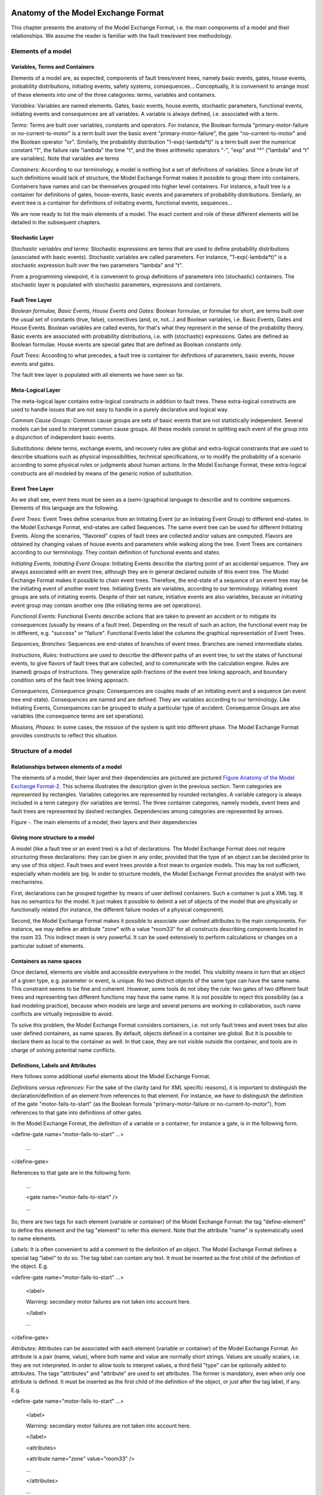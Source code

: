 Anatomy of the Model Exchange Format
====================================

This chapter presents the anatomy of the Model Exchange Format, i.e. the
main components of a model and their relationships. We assume the reader
is familiar with the fault tree/event tree methodology.

Elements of a model
-------------------

Variables, Terms and Containers
~~~~~~~~~~~~~~~~~~~~~~~~~~~~~~~

Elements of a model are, as expected, components of fault trees/event
trees, namely basic events, gates, house events, probability
distributions, initiating events, safety systems, consequences…
Conceptually, it is convenient to arrange most of these elements into
one of the three categories: terms, variables and containers.

*Variables:* Variables are named elements. Gates, basic events, house
events, stochastic parameters, functional events, initiating events and
consequences are all variables. A variable is always defined, i.e.
associated with a term.

*Terms:* Terms are built over variables, constants and operators. For
instance, the Boolean formula "primary-motor-failure or
no-current-to-motor" is a term built over the basic event
"primary-motor-failure", the gate "no-current-to-motor" and the Boolean
operator "or". Similarly, the probability distribution
"1-exp(-lambda\*t)" is a term built over the numerical constant "1", the
failure rate "lambda" the time "t", and the three arithmetic operators
"-", "exp" and "\*" ("lambda" and "t" are variables). Note that
variables are terms

*Containers:* According to our terminology, a model is nothing but a set
of definitions of variables. Since a brute list of such definitions
would lack of structure, the Model Exchange Format makes it possible to
group them into containers. Containers have names and can be themselves
grouped into higher level containers. For instance, a fault tree is a
container for definitions of gates, house-events, basic events and
parameters of probability distributions. Similarly, an event tree is a
container for definitions of initiating events, functional events,
sequences…

We are now ready to list the main elements of a model. The exact content
and role of these different elements will be detailed in the subsequent
chapters.

Stochastic Layer
~~~~~~~~~~~~~~~~

*Stochastic variables and terms:* Stochastic expressions are terms that
are used to define probability distributions (associated with basic
events). Stochastic variables are called parameters. For instance,
"1-exp(-lambda\*t)" is a stochastic expression built over the two
parameters "lambda" and "t".

From a programming viewpoint, it is convenient to group definitions of
parameters into (stochastic) containers. The stochastic layer is
populated with stochastic parameters, expressions and containers.

Fault Tree Layer
~~~~~~~~~~~~~~~~

*Boolean formulae, Basic Events, House Events and Gates:* Boolean
formulae, or formulae for short, are terms built over the usual set of
constants (true, false), connectives (and, or, not…) and Boolean
variables, i.e. Basic Events, Gates and House Events. Boolean variables
are called events, for that's what they represent in the sense of the
probability theory. Basic events are associated with probability
distributions, i.e. with (stochastic) expressions. Gates are defined as
Boolean formulae. House events are special gates that are defined as
Boolean constants only.

*Fault Trees:* According to what precedes, a fault tree is container for
definitions of parameters, basic events, house events and gates.

The fault tree layer is populated with all elements we have seen so far.

Meta-Logical Layer
~~~~~~~~~~~~~~~~~~

The meta-logical layer contains extra-logical constructs in addition to
fault trees. These extra-logical constructs are used to handle issues
that are not easy to handle in a purely declarative and logical way.

*Common Cause Groups:* Common cause groups are sets of basic events that
are not statistically independent. Several models can be used to
interpret common cause groups. All these models consist in splitting
each event of the group into a disjunction of independent basic events.

*Substitutions:* delete terms, exchange events, and recovery rules are
global and extra-logical constraints that are used to describe
situations such as physical impossibilities, technical specifications,
or to modify the probability of a scenario according to some physical
rules or judgments about human actions. In the Model Exchange Format,
these extra-logical constructs are all modeled by means of the generic
notion of substitution.

Event Tree Layer
~~~~~~~~~~~~~~~~

As we shall see, event trees must be seen as a (semi-)graphical language
to describe and to combine sequences. Elements of this language are the
following.

*Event Trees:* Event Trees define scenarios from an Initiating Event (or
an Initiating Event Group) to different end-states. In the Model
Exchange Format, end-states are called Sequences. The same event tree
can be used for different Initiating Events. Along the scenarios,
"flavored" copies of fault trees are collected and/or values are
computed. Flavors are obtained by changing values of house events and
parameters while walking along the tree. Event Trees are containers
according to our terminology. They contain definition of functional
events and states.

*Initiating Events, Initiating Event Groups:* Initiating Events describe
the starting point of an accidental sequence. They are always associated
with an event tree, although they are in general declared outside of
this event tree. The Model Exchange Format makes it possible to chain
event trees. Therefore, the end-state of a sequence of an event tree may
be the initiating event of another event tree. Initiating Events are
variables, according to our terminology. Initiating event groups are
sets of initiating events. Despite of their set nature, initiative
events are also variables, because an initiating event group may contain
another one (the initiating terms are set operations).

*Functional Events:* Functional Events describe actions that are taken
to prevent an accident or to mitigate its consequences (usually by means
of a fault tree). Depending on the result of such an action, the
functional event may be in different, e.g. "success" or "failure".
Functional Events label the columns the graphical representation of
Event Trees.

*Sequences, Branches:* Sequences are end-states of branches of event
trees. Branches are named intermediate states.

*Instructions, Rules:* Instructions are used to describe the different
paths of an event tree, to set the states of functional events, to give
flavors of fault trees that are collected, and to communicate with the
calculation engine. Rules are (named) groups of Instructions. They
generalize split-fractions of the event tree linking approach, and
boundary condition sets of the fault tree linking approach.

*Consequences, Consequence groups:* Consequences are couples made of an
initiating event and a sequence (an event tree end-state). Consequences
are named and are defined. They are variables according to our
terminology. Like Initiating Events, Consequences can be grouped to
study a particular type of accident. Consequence Groups are also
variables (the consequence terms are set operations).

*Missions, Phases:* In some cases, the mission of the system is split
into different phase. The Model Exchange Format provides constructs to
reflect this situation.

Structure of a model
--------------------

Relationships between elements of a model
~~~~~~~~~~~~~~~~~~~~~~~~~~~~~~~~~~~~~~~~~

The elements of a model, their layer and their dependencies are pictured
are pictured `Figure Anatomy of the Model Exchange
Format-2 <#anchor-29>`__. This schema illustrates the description given
in the previous section. Term categories are represented by rectangles.
Variables categories are represented by rounded rectangles. A variable
category is always included in a term category (for variables are
terms). The three container categories, namely models, event trees and
fault trees are represented by dashed rectangles. Dependencies among
categories are represented by arrows.

Figure ‑. The main elements of a model, their layers and their
dependencies

Giving more structure to a model
~~~~~~~~~~~~~~~~~~~~~~~~~~~~~~~~

A model (like a fault tree or an event tree) is a list of declarations.
The Model Exchange Format does not require structuring these
declarations: they can be given in any order, provided that the type of
an object can be decided prior to any use of this object. Fault trees
and event trees provide a first mean to organize models. This may be not
sufficient, especially when models are big. In order to structure
models, the Model Exchange Format provides the analyst with two
mechanisms.

First, declarations can be grouped together by means of user defined
containers. Such a container is just a XML tag. It has no semantics for
the model. It just makes it possible to delimit a set of objects of the
model that are physically or functionally related (for instance, the
different failure modes of a physical component).

Second, the Model Exchange Format makes it possible to associate user
defined attributes to the main components. For instance, we may define
an attribute "zone" with a value "room33" for all constructs describing
components located in the room 33. This indirect mean is very powerful.
It can be used extensively to perform calculations or changes on a
particular subset of elements.

Containers as name spaces
~~~~~~~~~~~~~~~~~~~~~~~~~

Once declared, elements are visible and accessible everywhere in the
model. This visibility means in turn that an object of a given type,
e.g. parameter or event, is unique. No two distinct objects of the same
type can have the same name. This constraint seems to be fine and
coherent. However, some tools do not obey the rule: two gates of two
different fault trees and representing two different functions may have
the same name. It is not possible to reject this possibility (as a bad
modeling practice), because when models are large and several persons
are working in collaboration, such name conflicts are virtually
impossible to avoid.

To solve this problem, the Model Exchange Format considers containers,
i.e. not only fault trees and event trees but also user defined
containers, as name spaces. By default, objects defined in a container
are global. But it is possible to declare them as local to the container
as well. In that case, they are not visible outside the container, and
tools are in charge of solving potential name conflicts.

Definitions, Labels and Attributes
~~~~~~~~~~~~~~~~~~~~~~~~~~~~~~~~~~

Here follows some additional useful elements about the Model Exchange
Format.

*Definitions versus references:* For the sake of the clarity (and for
XML specific reasons), it is important to distinguish the
declaration/definition of an element from references to that element.
For instance, we have to distinguish the definition of the gate
"motor-fails-to-start" (as the Boolean formula "primary-motor-failure or
no-current-to-motor"), from references to that gate into definitions of
other gates.

In the Model Exchange Format, the definition of a variable or a
container, for instance a gate, is in the following form.

<define-gate name="motor-fails-to-start" ...>

 ...

</define-gate>

References to that gate are in the following form.

 ...

 <gate name="motor-fails-to-start" />

 ...

So, there are two tags for each element (variable or container) of the
Model Exchange Format: the tag "define-element" to define this element
and the tag "element" to refer this element. Note that the attribute
"name" is systematically used to name elements.

*Labels:* It is often convenient to add a comment to the definition of
an object. The Model Exchange Format defines a special tag "label" to do
so. The tag label can contain any text. It must be inserted as the first
child of the definition of the object. E.g.

<define-gate name="motor-fails-to-start" ...>

 <label>

 Warning: secondary motor failures are not taken into account here.

 </label>

 ...

</define-gate>

*Attributes:* Attributes can be associated with each element (variable
or container) of the Model Exchange Format. An attribute is a pair
(name, value), where both name and value are normally short strings.
Values are usually scalars, i.e. they are not interpreted. In order to
allow tools to interpret values, a third field "type" can be optionally
added to attributes. The tags "attributes" and "attribute" are used to
set attributes. The former is mandatory, even when only one attribute is
defined. It must be inserted as the first child of the definition of the
object, or just after the tag label, if any. E.g.

<define-gate name="motor-fails-to-start" ...>

 <label>

 Warning: secondary motor failures are not taken into account here.

 </label>

 <attributes>

 <attribute name="zone" value="room33" />

 ...

 </attributes>

 ...

</define-gate>

The Backus-Naur form for the XML representation of labels and attributes
is as follows.

*label* := <label> *any text* </label>

*attributes* ::= <attributes> *attribute*\ + </attributes>

*attribute* ::= <attribute name="*identifier*" value="*string*" [
type="string" ] />

Fault Tree Layer
================

The Fault Tree layer is populated with logical components of Fault
Trees. It includes the stochastic layer, which contains itself the
probabilistic data. The stochastic layer will be presented in the next
section.

Description
-----------

Constituents of fault trees are Boolean variables (gates, basic events,
and house events), Boolean constants (true and false) and connectives
(and, or, k-out-of-n, not ...). Despite of their name, fault trees have
in general a directed acyclic graph structure (and not a tree-like
structure), because variables can be referenced more than once. The
simplest way to describe a fault tree is to represent it as a set of
equations in the form "variable = Boolean-formula". Variables that show
up as left hand side of an equation are gates. Variables that show up
only in right hand side formulae are basic events. Finally, variables
that show up only as left hand side of an equation are top events. Such
a representation imposes two additional conditions: first, the set of
equations must contain no loop, i.e. that the Boolean formula at the
right hand side of an equation must not depend, even indirectly
(recursively), on the variable at the left hand side. Second, a variable
must not show up more than once at the left hand side of an equation,
i.e. gates must be uniquely defined. `Figure Fault Tree
Layer-3 <#anchor-39>`__ shows a Fault Tree. The corresponding set of
equations is as follows.

TOP = G1 or G2

G1 = H1 and G3 and G4

G2 = not H1 and BE2 and G4

G3 = BE1 or BE3

G4 = BE3 or BE4

On the figure, basic events are surrounded with a circle. Basic events
are in general associated with a probability distribution (see Chapter
`V <#anchor-15>`__).

House events (surrounded by a house shape frame on the figure) are
represented as variables but are actually constants: when the tree is
evaluated house events are always interpreted by their value, which is
either true or false. By default, house events take the value false.
Negated house events (gates, basic events) are represented by adding a
small circle over their symbol.

A semi-formal description of constructs of Fault Trees is given under
the Backus-Naur form `Figure Fault Tree Layer-4 <#anchor-40>`__. This
description allows loops (in the sense defined above), multiple
definitions and trees with multiple top events. The presence of loops
must be detected by a specific check procedure. If a variable or a
parameter is declared more than once, tools should emit a warning and
consider only the last definition as the good one (the previous ones are
just ignored). In some circumstances, it is of interest to define
several fault trees at once by means of a unique set of declarations.
Therefore the presence of multiple top events should not be prevented.
We shall see what parameters and expressions are in the next chapter.

Figure ‑. A Fault Tree

The semantics of connectives is given `Table Fault Tree
Layer-1 <#anchor-42>`__. Note that connectives "and", "or", "xor",
"iff", "nand" and "nor" are associative. Therefore it suffices to give
their semantics when they take two arguments, i.e. two Boolean formulae
F and G.

*fault-tree-definition* ::=

 fault-tree *identifier* ( *event-definition* \| *parameter-definition*
)\*

*event-definition* ::=

 *gate* = *formula*

 \| *basic-event* = *expression*

 \| *house-event* = *Boolean-constant*

*formula* ::=

 *event*

 \| *Boolean-constant*

 \| and *formula*\ +

 \| or *formula*\ +

 \| not *formula*

 \| xor *formula*\ +

 \| iff *formula*\ +

 \| nand *formula*\ +

 \| nor *formula*\ +

 \| atleast *integer formula*\ +

 \| cardinality *integer integer formula*\ +

 \| imply *formula* *formula*

*event* ::= *gate* \| *basic-event* \| *house-event*

*Boolean-constant* ::= constant (true \| false)

Figure ‑. Backus-Naur presentation of constructs of Fault Trees

+---------------+-----------------------------------------------------------------------------------------------------------------------------------------------------------------------------------------------------------------------+
| Connective    | Semantics                                                                                                                                                                                                             |
+---------------+-----------------------------------------------------------------------------------------------------------------------------------------------------------------------------------------------------------------------+
| and           | F and G is true if both F and G are true, and false otherwise                                                                                                                                                         |
+---------------+-----------------------------------------------------------------------------------------------------------------------------------------------------------------------------------------------------------------------+
| or            | F or G is true if either F or G is true, and false otherwise                                                                                                                                                          |
+---------------+-----------------------------------------------------------------------------------------------------------------------------------------------------------------------------------------------------------------------+
| not           | not F is true if its F is false, and false otherwise                                                                                                                                                                  |
+---------------+-----------------------------------------------------------------------------------------------------------------------------------------------------------------------------------------------------------------------+
| xor           | F xor G is equivalent to (F and not G) or (not F and G)                                                                                                                                                               |
+---------------+-----------------------------------------------------------------------------------------------------------------------------------------------------------------------------------------------------------------------+
| iff           | F iff G is equivalent to (F and G) or (not F and not G)                                                                                                                                                               |
+---------------+-----------------------------------------------------------------------------------------------------------------------------------------------------------------------------------------------------------------------+
| nand          | F nand G is equivalent to not (F and G)                                                                                                                                                                               |
+---------------+-----------------------------------------------------------------------------------------------------------------------------------------------------------------------------------------------------------------------+
| nor           | F nor G is equivalent to not (F or G)                                                                                                                                                                                 |
+---------------+-----------------------------------------------------------------------------------------------------------------------------------------------------------------------------------------------------------------------+
| atleast       | true if at least k out of the Boolean formulae given as arguments are true, and false otherwise. This connective is also called k-out-of-n, where k is the integer and n is the Boolean formulae given in arguments   |
+---------------+-----------------------------------------------------------------------------------------------------------------------------------------------------------------------------------------------------------------------+
| cardinality   | true if at least l and at most h of the Boolean formulae given as arguments are true, and false otherwise. l and h are the two integers (in order) given as arguments.                                                |
+---------------+-----------------------------------------------------------------------------------------------------------------------------------------------------------------------------------------------------------------------+
| imply         | F implies G is equivalent to not F and G                                                                                                                                                                              |
+---------------+-----------------------------------------------------------------------------------------------------------------------------------------------------------------------------------------------------------------------+

Table ‑. Semantics of Boolean connectives

+-----------------+-----------------------------------------------------------------------------------------------------------------------------------------------------------------------------------------------------------------------------------------------------------------------------------------------------------------------------------------------------------------------------------------------------------------------------------------------------------------------------------------------------------------------------------------------------------------------------------------------------------------------------------------+
| Dynamic Gates   | In a second step, it would be of interest to incorporate to the Model Exchange Format "inhibit" gates, "priority" gates and "triggers" (like in Boolean Driven Markov processes). All of these dynamic gates can be interpreted as "and" gates in a Boolean framework. In more general frameworks (like Markovian frameworks) they can be interpreted in a different way, and provide mechanisms to model in an accurate way backup systems, limited amount of resources… The complexity of the assessment of this kind of model is indeed much higher than the one of Boolean models (which is already at least NP-hard or #P-hard).   |
+-----------------+-----------------------------------------------------------------------------------------------------------------------------------------------------------------------------------------------------------------------------------------------------------------------------------------------------------------------------------------------------------------------------------------------------------------------------------------------------------------------------------------------------------------------------------------------------------------------------------------------------------------------------------------+

XML Representation
------------------

The Backus-Naur form for the XML description of fault trees is given
`Figure Fault Tree Layer-5 <#anchor-46>`__ and `Figure Fault Tree
Layer-6 <#anchor-47>`__.

This description deserves some comments.

-  It leaves for now the tags "define-parameter" and "expression"
   unspecified. We shall see in the next chapter how these tags are used
   to define the probability distributions.
-  Similarly, the tag "define-component" will be explained in the next
   section.
-  Although the Model Exchange Format adopts the declarative modeling
   paradigm, it is often convenient to use variables in formulae before
   declaring them. The Model Exchange Format therefore refers to
   variables with the generic term "event", possibly without a "type"
   attribute.
-  By default, the value of a house is event is "false". So it is not
   necessary to associate a value with a house event when declaring it.
   We shall see section `VII.3 <#anchor-48>`__ how to change the value
   of a house event.
-  Although events are typed (they are either gates, house events or
   basic events), two different events cannot have the same name (within
   the same name space), even if they are of different types. This point
   will be explained in the next section.

*fault-tree-definition* ::=

 <define-fault-tree name="*identifier*" >

 [ *label* ]

 [ *attributes* ]

 ( *event-definition* \| *parameter-definition \|component-definition
*)\*

 </define-fault-tree >

*component-definition* ::=

* *\ <define-component name="*identifier*" [ role="private\|public" ] >

 [ *label* ]

 [ *attributes* ]

 ( *event-definition* \| *parameter-definition* \|
*component-definition* )\*

 </define-component>

*model-data* ::=

* *\ <model-data>

 ( *house-event-definition* \| *basic-event-definition* \|
*parameter-definition* )\*

 </model-data>

*event-definition* ::=

 *gate-definition*

 \| *house-event-definition*

 \| *basic-event-definition*

*gate-definition* ::=

 <define-gate name="*identifier*" [ role="private\|public" ] >

 [ *label* ]

 [ *attributes* ]

 *formula*

 </define-gate>

*house-event-definition* ::=

 <define-house-event name="*identifier*" [ role="private\|public" ] >

 [ *label* ]

 [ *attributes* ]

 [ *Boolean-constant* ]

 </define-house-event>

*basic-event-definition* ::=

 <define-basic-event name="*identifier*" [ role="private\|public" ] >

 [ *label* ]

 [ *attributes* ]

 [ *expression* ]

 </declare>

Figure ‑. Backus-Naur form of XML description of Fault Trees

*formula* ::=

 *event*

 \| *Boolean-constant*

 \| <and> *formula*\ + </and>

 \| <or> *formula*\ + </or>

 \| <not> *formula* </not>

 \| <xor> *formula*\ + </xor>

 \| <iff> *formula*\ + </iff>

 \| <nand> *formula*\ + </nand>

 \| <nor> *formula*\ + </nor>

 \| <atleast min="*integer*" > *formula*\ + </atleast>

 \| <cardinality min="*integer*" max="*integer*" > *formula*\ +
</cardinality>

 \| <imply> *formula* *formula* </imply>

*event* ::=

 <event name="*identifier*" [ type="*event-type*" ] />

 \| <gate name="*identifier*" />

 \| <house-event name="*identifier*" />

 \| <basic-event name="*identifier*" />

*event-type* ::= gate \| basic-event \| house-event

*Boolean-constant* ::= <constant value="*Boolean-value*" />

*Boolean-value* ::= true \| false

Figure ‑. Backus-Naur grammar of the XML representation of Boolean
formulae.

The attribute "role" is used to declare whether an element is public or
private, i.e. whether it can be referred by its name everywhere in the
model or only within its inner most container. This point will be
further explained in the next section. This attribute is optional for by
default all elements are public.

The fault tree pictured `Figure Fault Tree Layer-3 <#anchor-39>`__ is
described `Figure Fault Tree Layer-7 <#anchor-51>`__. In this
representation, the house event "h1" has by default the value "true".
Basic events are not declared for it is not necessary, so no probability
distributions they are not associated with a probability distribution.

<?xml version="1.0" ?>

<!DOCTYPE opsa-mef>

<opsa-mef>

 <define-fault-tree name="FT1" >

 <define-gate name="top">

 <or>

 <gate name="g1" />

 <gate name="g2" />

 </or>

 </define-gate>

 <define-gate name="g1">

 <and>

 <house-event name="h1" />

 <gate name="g3"/>

 <gate name="g4"/>

 </and>

 </define-gate>

 <define-gate name="g2">

 <and>

 <not>

 <house-event name="h1" />

 </not>

 <basic-event name="e2" />

 <gate name="g4" />

 </and>

 </define-gate>

 <define-gate name="g3">

 <or>

 <basic-event name="e1" />

 <basic-event name="e3" />

 </or>

 </define-gate>

 <define-gate name="g4">

 <or>

 <basic-event name="e3" />

 <basic-event name="e4" />

 </or>

 </define-gate>

 <define-house-event name="h1" >

 <constant value="true" />

 </define-house-event>

 </define-fault-tree>

<opsa-mef>

Figure ‑. XML description of Fault Tree pictured `Figure Fault Tree
Layer-3 <#anchor-39>`__.

Extra Logical Constructs and Recommendations
--------------------------------------------

Model-Data and Components
~~~~~~~~~~~~~~~~~~~~~~~~~

The Model Exchange Format provides a number of extra-logical constructs
to document and structure models. Labels and attributes are introduced
Section `III.2.4 <#anchor-36>`__. They can be associated with declared
element in order to document this element. Fault trees are a first mean
to structure models. A fault tree groups any number of declarations of
gates, house events, basic event and parameters.

It is sometimes convenient to group definitions of house events, basic
events and parameters outside fault trees. The Model Exchange Format
provides the container "model-data" to do so.

The Model Exchange Format makes it possible to group further
declarations through the notion of component. A component is just a
container for declarations of events and parameters. It has a name and
may contain other components. The use of components is illustrated by
the following example.

`Figure Fault Tree Layer-8 <#anchor-55>`__ shows a fault tree FT with
three components A, B and C. The component B is nested into the
component A. The XML representation for this Fault Tree is given `Figure
Fault Tree Layer-9 <#anchor-56>`__. With a little anticipation, we
declared basic events. Note that components and fault trees may also
contain definitions of parameters. Note also that the basic event BE1,
which is declared in the component A, is used outside of this component
(namely in the sibling component C).

Figure ‑. A Fault Tree with Three Components

<define-fault-tree name="FT">

 <define-gate name="TOP">

 <or>

 <gate name="G1" />

 <gate name="G2" />

 <gate name="G3" />

 </or>

 </define-gate>

 <define-component name="A">

 <define-gate name="G1">

 <and>

 <basic-event name="BE1" />

 <basic-event name="BE2" />

 </and>

 </define-gate>

 <define-gate name="G2">

 <and>

 <basic-event name="BE1" />

 <basic-event name="BE3" />

 </and>

 </define-gate>

 <define-basic-event name="BE1" >

 <float value="1.2e-3" />

 </define-basic-event>

 <define-component name="B">

 <define-basic-event name="BE2" >

 <float value="2.4e-3" />

 </define-basic-event>

 <define-basic-event name="BE3" >

 <float value="5.2e-3" />

 </define-basic-event>

 </define-component>

 </define-component>

 <define-component name="C">

 <define-gate name="G3">

 <and>

 <basic-event name="BE1" />

 <basic-event name="BE4" />

 </and>

 </define-gate>

 <define-basic-event name="BE4" >

 <float value="1.6e-3" />

 </define-basic-event>

 </define-component>

</define-fault-tree>

Figure ‑. XML Representation for the Fault Tree pictured `Figure Fault
Tree Layer-8 <#anchor-55>`__

Solving Name Conflicts: Public versus Private Elements
~~~~~~~~~~~~~~~~~~~~~~~~~~~~~~~~~~~~~~~~~~~~~~~~~~~~~~

By default, all of the elements of a model are public: they are visible
everywhere in the model and they can be referred by their name. For
instance, the basic event "BE1" of the fault tree pictured `Figure Fault
Tree Layer-9 <#anchor-56>`__ can be just referred as "BE1". This
principle is fairly simple. It may cause however some problem for large
models, developed by several persons: it is hard to prevent the same
name to be used twice, especially for what concerns gates (some software
allow actually this possibility).

The Model Exchange Format makes it possible to declare elements of fault
trees either as public or as private (to their inner most container).
Unless declared otherwise, an element is public if its innermost
container is public and private otherwise. For instance, if the
component "A" of the fault tree pictured `Figure Fault Tree
Layer-9 <#anchor-56>`__ is declared as private, then the component "B"
(and its two basic events "BE2" and "BE3"), the gates "G1" and "G2" and
the basic event "BE1" are private by default. There is no difference
between public and private elements except that two private elements of
two different containers may have the same name, while public elements
must be uniquely defined.

There is actually three ways to refer an element:

-  An element can be referred by its name. This works either if the
   element is public or if it is referred inside the container (fault
   tree or component) in which it is declared. For instance, if the
   basic event "BE1" is public, it can be referred as "BE1" anywhere in
   the model. If it is private, it can be referred as "BE1" only inside
   the component "A".
-  An element can be referred by its full path (of containers), whether
   it is public or private. The names of containers should be separated
   with dots. For instance, the basic event "BE2" can be referred as
   "FT.A.B.BE2" anywhere in the model.
-  Finally, an element can be referred by its local path, whether it is
   public or private. For instance, if the gate "G1" can be referred as
   "FT.A.G1" outside of the fault tree "FT", as "A.G1" inside the
   declaration of "FT", and finally as "G1" inside the declaration of
   the component "A". If the basic event BE1 is private (for a reason or
   another), it should be referred either as "FT.A.BE1" inside the
   component "C". In this case, the definition of the gate "G3" is as
   follows.

 <define-gate name="G3">

 <and>

 <basic-event name="FT.A.BE1" />

 <basic-event name="BE4" />

 </and>

 </define-gate>

The important point here is that it is possible to name two private
elements of two different containers with the same identifier. For
instance, if components "B" and "C" are private, it is possible to
rename the basic-event "BE4" as "BE2". Outside these two components the
two basic events "B2" must be referred using their (local or global)
paths.

Inherited attributes
~~~~~~~~~~~~~~~~~~~~

Attributes associated with a container (fault tree, event tree or
component) are automatically inherited by all the elements declared in
the container. It is indeed possible to change the value of the
attribute at element level.

Recommendations
~~~~~~~~~~~~~~~

*Layered Models:* In PSA models, fault trees are in general layered,
i.e. arguments of connectives (and, or...) are always either variables
or negations of variables. Although there is no reason to force such a
condition, it is recommended to obey it, for the sake of clarity.

*Use Portable Identifiers:* In the XML description of fault trees, we
intentionally did not define identifiers. In many fault tree tools,
identifiers can be any string. It is however strongly recommended for
portability issues to use non problematic identifiers, like those of
programming languages, and to add a description of elements as a
comment. This means not using lexical entities such as spaces,
tabulations, "." or "/" in names of elements, as well as realizing that
some old tools cannot differentiate between capital and small letters.

*Role of Parameters, House Events and Basic Events:* Parameters, house
events and basic events should be always public, in order to facilitate
their portability from one tool to another.

Stochastic Layer
================

Description
-----------

The stochastic layer is populated with failure probabilities or failure
probability distributions associated with basic events (in the event
tree linking approach, functional events also can be associated with
such a distribution). Probability distributions are described by
(stochastic) expressions, which are terms, according to the terminology
of Chapter `III <#anchor-13>`__. These expressions may depend on
parameters (variables), so the stochastic layer can be seen a set of
stochastic equations.

Stochastic equations associated with basic events play actually two
roles:

-  They are used to calculate probability distributions of each basic
   event, i.e. for a given mission time t, the probability Q(t) that the
   given basic event occurs before t. The probability distribution
   associated with a basic event is typically a negative exponential
   distribution of parameter :

Note that, for the sake of the clarity, the Model Exchange Format
represents explicitly the mission time as a parameter of a special type.

-  Parameters are sometimes not known with certainty. Sensitivity
   analyses, such as Monte-Carlo simulations, are thus performed to
   study the change in risk due to this uncertainty. Expressions are
   therefore used to describe distributions of parameters. Typically,
   the parameter  of a negative exponential distribution will be itself
   distributed according to a lognormal law of mean 0.001 and error
   factor 3.

Stochastic expressions are made of the following elements:

-  Boolean and numerical constants,
-  Stochastic variables, i.e. parameters, including the special variable
   to represent the mission time,
-  Boolean and arithmetic operations (sums, differences, products…),
-  Built-in expressions that can be seen as macro-expressions that are
   used to simplify and shorten the writing of probability distributions
   (E.g. exponential, Weibull...),
-  Primitives to generate numbers at pseudo-random according to some
   probability distribution. The base primitive makes it possible to
   generate random deviates with a uniform probability distribution.
   Several other primitives are derived from this one to generate random
   deviates with normal, lognormal… distributions. Moreover, it is
   possible to define discrete distributions "by hand" through the
   notion of histogram.
-  Directives to test the status of initial and functional events.

`Figure Stochastic Layer-10 <#anchor-64>`__ sketches the Backus-Naur
form for the constructs of the stochastic layer. Note that, conversely
to variables (events) of the Fault Tree layer, parameters have to be
defined (there is no equivalent to Basic Events).

*basic-event-declaration *::= *basic-event* = *expression*

*parameter-declaration* ::= *parameter* = *expression*

*expression* ::=

 *constant* \| *parameter* \| *operation* \| *built-in* \|
*random-deviate \| test-event*

*constant* ::= *bool* \| *integer* \| *float*

*parameter* ::= *regular-parameter* \| system-mission-time

*operation* ::=

 and *expression*\ +

 \| or *expression*\ +

 \| not *expression*

 \| eq *expression* *expression*

 \| df *expression* *expression*

 ...

 \| neg *expression*

 \| add *expression*\ +

 \| sub *expression*\ +

 \| mul *expression*\ +

 \| div *expression*\ +

 \| pow *expression* *expression*

 ...

 \| if *expression* then *expression* else *expression*

*built-in* ::=

 exponential *expression expression*

 \| Weibull *expression* *expression expression expression*

 ...

*random-deviate* ::=

 uniform-deviate *expression* *expression*

 \| lognormal-deviate *expression* *expression* *expression*

 \| *histogram*

 ...

test-event ::=

 test-initial-event name

 \| test-functional-event name state

Figure ‑. Backus-Naur form for the constructs of the stochastic layer
(sketch)

The XML representation of the stochastic layer just reflects these
different constructs.

*parameter-definition* ::=

 <define-parameter name="*identifier*"

 [ role="private\|public" ] [ unit="*unit*" ]>

 [ *label* ] [ *attributes* ]

 *expression*

 </define-parameter>

*unit* ::= bool \| int \| float \| hours \| hours-1 \| years \| years-1

 \| demands \| fit

*expression* ::=

 *constant* \| *parameter* \| *operation* \| *built-in* \|
*random-deviate \| test-event*

*constant* ::=

 <bool value="*Boolean-value*" />

 \| <int value="*integer*" />

 \| <float value="*float*" />

*parameter* ::=

 <parameter name="*identifier*" [ unit="*unit*" ] />

 \| <system-mission-time [ unit="*unit*" ] />

*operation* ::=

 *numerical-operation* \| *Boolean-operation* \| *conditional-operation*

Figure ‑. Backus-Naur grammar for XML representation of expressions
(main)

Operations, built-ins and random deviates will be described in the
following sections.

We believe that the formalism to define stochastic equations should be
as large and as open as possible for at least two reasons: first,
available tools already propose a large set of distributions; second
this is a easy and interesting way to widen the spectrum of PSA. The
Model Exchange Format proposes a panoply of Boolean and arithmetic
operators. More operations can be added on demand. A major step would be
to introduce some algorithmic concepts like loops and functions. At this
stage, it does seem useful to introduce such advanced concepts in the
Model Exchange Format.

Operations
----------

Numerical Operation
~~~~~~~~~~~~~~~~~~~

`Table Stochastic Layer-2 <#anchor-69>`__ gives the list of arithmetic
operators proposed by the Model Exchange Format. Their XML
representation is given `Figure Stochastic Layer-12 <#anchor-70>`__.

+------------+--------------+-------------------------------------------+
| Operator   | #arguments   | Semantics                                 |
+------------+--------------+-------------------------------------------+
| neg        | 1            | unary minus                               |
+------------+--------------+-------------------------------------------+
| add        | >1           | addition                                  |
+------------+--------------+-------------------------------------------+
| sub        | >1           | subtraction                               |
+------------+--------------+-------------------------------------------+
| mul        | >1           | multiplication                            |
+------------+--------------+-------------------------------------------+
| div        | >1           | division                                  |
+------------+--------------+-------------------------------------------+
| pi         | 0            | 3.1415926535…                             |
+------------+--------------+-------------------------------------------+
| abs        | 1            | absolute value                            |
+------------+--------------+-------------------------------------------+
| acos       | 1            | arc cosine of the argument in radians     |
+------------+--------------+-------------------------------------------+
| asin       | 1            | arc sine of the argument in radians       |
+------------+--------------+-------------------------------------------+
| atan       | 1            | arc tangent of the argument in radians    |
+------------+--------------+-------------------------------------------+
| cos        | 1            | cosine                                    |
+------------+--------------+-------------------------------------------+
| cosh       | 1            | hyperbolic cosine                         |
+------------+--------------+-------------------------------------------+
| exp        | 1            | exponential                               |
+------------+--------------+-------------------------------------------+
| log        | 1            | (Neperian) logarithm                      |
+------------+--------------+-------------------------------------------+
| log10      | 1            | decimal logarithm                         |
+------------+--------------+-------------------------------------------+
| mod        | 2            | modulo                                    |
+------------+--------------+-------------------------------------------+
| pow        | 1            | power                                     |
+------------+--------------+-------------------------------------------+
| sin        | 1            | sine                                      |
+------------+--------------+-------------------------------------------+
| sinh       | 1            | hyperbolic sine                           |
+------------+--------------+-------------------------------------------+
| tan        | 1            | tangent                                   |
+------------+--------------+-------------------------------------------+
| tanh       | 1            | hyperbolic tangent                        |
+------------+--------------+-------------------------------------------+
| sqrt       | 1            | square root                               |
+------------+--------------+-------------------------------------------+
| ceil       | 1            | first integer greater than the argument   |
+------------+--------------+-------------------------------------------+
| floor      | 1            | first integer smaller than the argument   |
+------------+--------------+-------------------------------------------+
| min        | >1           | minimum                                   |
+------------+--------------+-------------------------------------------+
| max        | >1           | maximum                                   |
+------------+--------------+-------------------------------------------+
| mean       | >1           | mean                                      |
+------------+--------------+-------------------------------------------+

Table ‑. Numerical Operations, their number of arguments and their
semantics

*numerical-operation* ::=

 <neg> *expression* </neg>

 \| <add> *expression*\ + </add>

 \| <sub> *expression*\ + </sub>

 \| <mul> *expression*\ + </mul>

 \| <div> *expression*\ + </div>

 \| <pi />

 \| <abs> *expression* </abs>

 \| <acos> *expression* </acos>

 \| <asin> *expression* </asin>

 \| <atan> *expression* </atan>

 \| <cos> *expression* </cos>

 \| <cosh> *expression* </cosh>

 \| <exp> *expression* </exp>

 \| <log> *expression* </log>

 \| <log10> *expression* </log10>

 \| <mod> *expression* *expression* </mod>

 \| <pow> *expression* *expression* </pow>

 \| <sin> *expression* </sin>

 \| <sinh> *expression* </sinh>

 \| <tan> *expression* </tan>

 \| <tanh> *expression* </tanh>

 \| <sqrt> *expression* </sqrt>

 \| <ceil> *expression* </ceil>

 \| <floor> *expression* </floor>

 \| <min> *expression*\ + </min>

 \| <max> *expression*\ + </max>

 \| <mean> *expression*\ + </mean>

Figure ‑. Backus-Naur grammar for XML representation of numerical
operations

*Example:* Assume for instance we want to associate a negative
exponential distribution with a failure rate =1.23e-4/h to the basic
event "pump-failure". Using primitives defined above, we can encode
explicitly such probability distribution as follows.

<define-basic-event name="pump-failure" >

 <sub>

 <float value="1.0" />

 <exp>

 <mul>

 <neg>

 <parameter name="lambda" />

 </neg>

 <system-mission-time />

 </mul>

 </exp>

 </sub>

</define-basic-event>

<define-parameter name="lambda" >

 <float value="1.23e-4" />

</define-parameter>

Boolean Operations
~~~~~~~~~~~~~~~~~~

`Table Stochastic Layer-3 <#anchor-75>`__ gives the list of Boolean
operators proposed by the Model Exchange Format. Their XML
representation is given `Figure Stochastic Layer-13 <#anchor-76>`__.

+------------+--------------+---------------+
| Operator   | #arguments   | Semantics     |
+------------+--------------+---------------+
| and        | > 1          | Boolean and   |
+------------+--------------+---------------+
| or         | >1           | Boolean or    |
+------------+--------------+---------------+
| not        | 1            | Boolean not   |
+------------+--------------+---------------+
| eq         | 2            | =             |
+------------+--------------+---------------+
| df         | 2            |              |
+------------+--------------+---------------+
| lt         | 2            |              |
+------------+--------------+---------------+
| gt         | 2            |              |
+------------+--------------+---------------+
| leq        | 2            |              |
+------------+--------------+---------------+
| geq        | 2            |              |
+------------+--------------+---------------+

Table ‑. Boolean operators, their number of arguments and their
semantics

*Boolean-operation* ::=

 <not> *expression* </not>

 \| <and> *expression*\ + </and>

 \| <or> *expression*\ + </or>

 \| <eq> *expression* *expression* </eq>

 \| <df> *expression* *expression* </df>

 \| <lt> *expression* *expression* </lt>

 \| <gt> *expression* *expression* </gt>

 \| <leq> *expression* *expression* </leq>

 \| <geq> *expression* *expression* </geq>

Figure ‑. Backus-Naur grammar for XML representation of Boolean
operations

Conditional Operations
~~~~~~~~~~~~~~~~~~~~~~

The Model Exchange Format proposes two conditional operations: an
"if-then-else" operation and a "switch/case" operation. The latter is a
list of pairs of expressions, introduced by the tag "case". The first
expression of the pair should be a Boolean condition. If this condition
is realized, then the second expression is evaluated and its value
returned. Otherwise, the next pair is considered.

The list ends with an expression, in order to be sure that the switch
has always a possible value. The XML representation for conditional
operation is given `Figure Stochastic Layer-14 <#anchor-80>`__.

*conditional-operation* ::=

 *if-then-else-operation* \| *switch-operation*

*if-then-else-operation* ::=

 <ite> *expression* *expression* *expression* </ite>

*switch-operation* ::=

 <switch>

 *case-operation*\ \*

 *expression*

 </switch>

*case-operation* ::=

 <case> expression expression </case>

Figure ‑. Backus-Naur grammar for XML representation of conditional
operations

*Example:* Assume for instance we want to give different values to the
failure rate "lambda" depending on a global parameter "stress-level":

"lambda"=1.0e-4/h if "stress-level"=1,

"lambda"=2.5e-4/h if "stress-level"=2, and finally

"lambda"=1.0e-3/h if "stress-level"=3.

The value of "stress-level"will be modified while walking along the
sequences of events trees or depending on the initiating event. Using
primitives defined so far, we can encode the definition of "lambda" as
follows.

<define-parameter name="lambda" >

 <switch>

 <case>

 <eq>

 <parameter name="stress-level" />

 <int value="1" />

 </eq>

 <float value="1.0e-4" />

 </case>

 <case>

 <eq>

 <parameter name="stress-level" />

 <int value="2" />

 </eq>

 <float value="2.5e-4" />

 </case>

 <float value="1.0e-3" />

 </switch>

</define-parameter>

Built-Ins
---------

Description
~~~~~~~~~~~

Built-ins can be seen as macro arithmetic expressions. They are mainly
used to simplify the writing of probability distributions. A special
built-in "extern-function" makes it possible to define externally
calculated built-ins. As for arithmetic operators, more built-ins can be
added on demand to the Model Exchange Format. Here follows a preliminary
list of built-ins. `Table Fault Tree Layer-1 <#anchor-42>`__ summarizes
this preliminary list.

*Exponential with two parameters:* this built-in implements the negative
exponential distribution. The two parameters are the hourly failure
rate, usually called , and the time t. It definition is as follows.

*Exponential with four parameters (GLM):* this built-in generalizes the
previous one. It makes it possible to take into account repairable
components (through the hourly repairing rate **) and failures on
demand (through the probability  of such an event). It takes four
parameters, , the hourly failure rate , ** and the time t (in this
order). Its definition is as follows.

*Weibull:* this built-in implements the Weibull distribution. It takes
four parameters: a scale parameter **, a shape parameter **, a time
shift t\ :sub:`0`, and the time t (in this order). Its definition is as
follows.

*Periodic test:* In several applications, it is of interest to introduce
some specific distributions to describe periodically tested components.
A further investigation is certainly necessary on this topic. We
tentatively give here a candidate definition (that is extracted from one
of the tools we considered).

The "periodic-test" built-in would take the following parameters (in
order).

+----+-----------------------------------------------------------------------------------------+
|    | failure rate when the component is working.                                             |
+----+-----------------------------------------------------------------------------------------+
|    | failure rate when the component is tested.                                              |
+----+-----------------------------------------------------------------------------------------+
|    | repair rate (once the test showed that the component is failed).                        |
+----+-----------------------------------------------------------------------------------------+
|    | delay between two consecutive tests.                                                    |
+----+-----------------------------------------------------------------------------------------+
|    | delay before the first test.                                                            |
+----+-----------------------------------------------------------------------------------------+
|    | probability of failure due to the (beginning of the) test.                              |
+----+-----------------------------------------------------------------------------------------+
|    | duration of the test.                                                                   |
+----+-----------------------------------------------------------------------------------------+
|    | indicator of the component availability during the test (1 available, 0 unavailable).   |
+----+-----------------------------------------------------------------------------------------+
|    | test covering: probability that the test detects the failure, if any.                   |
+----+-----------------------------------------------------------------------------------------+
|    | probability that the component is badly restarted after a test or a repair.             |
+----+-----------------------------------------------------------------------------------------+
|    | the mission time.                                                                       |
+----+-----------------------------------------------------------------------------------------+

`Figure Stochastic Layer-15 <#anchor-85>`__ illustrates the meaning of
the parameters  and .

Figure ‑. Meaning of parameters  and  of the "periodic-test"
built-in.

There are three phases in the behaviour of the component. The first
phase corresponds to the time from 0 to the date of the first test, i.e.
. The second phase is the test phase. It spreads from times +n. to
+n.+, with n any positive integer. The third phase is the functioning
phase. It spreads from times +n.+ from +(n+1)..

In the first phase, the distribution is a simple exponential law of
parameter .

The component may enter in the second phase in three states, either
working, failed or in repair. In the latter case, the test is not
performed. The Markov graphs for each of these cases are pictured
`Figure Stochastic Layer-16 <#anchor-87>`__.

Figure ‑. Multi-phase Markov graph for the "periodic-test" built-in.

Ai’s , Fi’s, Ri’s states correspond respectively to states where the
component is available, failed and in repair. Dashed lines correspond to
immediate transitions. Initial states are respectively A1, F1 and R1.

The situation is simpler in the third phase. If the component enters
available this phase, the distribution follows an exponential law of
parameter . If the component enters failed in this phase, it remains
phase up to the next test. Finally, the Markov graph for the case where
the component is in repair is the same as in the second phase.

The Model Exchange Format could provide also two simplified forms for
the periodic test distribution.

*Periodic-test with 5 arguments:* The first one takes five parameters:
, , ,  and t. In that case, the test is assumed to be instantaneous.
Therefore, parameters \* (the failure rate during the test) and x
(indicator of the component availability during the test) are
meaningless. There other parameters are set as follows.

-   (the probability of failure due to the beginning of the test) is
   set to 0.
-   (the probability that the test detects the failure, if any) is set
   to 1.
-   (the probability that the component is badly restarted after a
   test or a repair) is set to 0.

*Periodic-test with 4 arguments:* The second one takes only four
parameters: , ,  and t. The repair is assumed to be instantaneous (or
equivalently the repair rate  = +).

*Extern functions:* The Model Exchange Format should provide a mean to
call extern functions. This makes it extensible and allows the link the
PSA assessment tools with complex tools to calculate physical behavior
(like fire propagation or gas dispersion). This call may take any number
of arguments and return a single value at once (some interfacing glue
can be used to handle the case where several values have to be
returned). It has been also suggested that extern function calls take
XML terms as input and output. This is probably the best way to handle
communication between tools, but it would be far too complex too embed
XML into stochastic expressions.

+-------------------+--------------+-----------------------------------------------------------------------------------------------------------------------------+
| Built-in          | #arguments   | Semantics                                                                                                                   |
+-------------------+--------------+-----------------------------------------------------------------------------------------------------------------------------+
| exponential       | 2            | negative exponential distribution with hourly failure rate and time                                                         |
+-------------------+--------------+-----------------------------------------------------------------------------------------------------------------------------+
| exponential       | 4            | negative exponential distribution with probability of failure on demand, hourly failure rate, hourly repair rate and time   |
+-------------------+--------------+-----------------------------------------------------------------------------------------------------------------------------+
| Weibull           | 4            | Weibull distribution with scale and shape parameters, a time shift and the time                                             |
+-------------------+--------------+-----------------------------------------------------------------------------------------------------------------------------+
| periodic-test     | 11, 5 or 4   | Distributions to describe periodically tested components                                                                    |
+-------------------+--------------+-----------------------------------------------------------------------------------------------------------------------------+
| extern-function   | any          | call to an extern routine                                                                                                   |
+-------------------+--------------+-----------------------------------------------------------------------------------------------------------------------------+

Table ‑. Built-ins, their number of arguments and their semantics

XML Representation
~~~~~~~~~~~~~~~~~~

The Backus-Naur grammar for the XML representation of built-ins is given
`Figure Stochastic Layer-17 <#anchor-91>`__.

*built-in* ::=

 <exponential> [ *expression* ]:2 </exponential>

 \| <GLM> [ *expression* ]:4 </GLM>

 \| <Weibull> [ *expression* ]:3 </Weibull>

 \| <periodic-test> [ *expression* ]:11 </periodic-test>

 \| <periodic-test> [ *expression* ]:5 </periodic-test>

 \| <periodic-test> [ *expression* ]:4 </periodic-test>

 \| <extern-function name="*name*" > *expression*\ \* </extern-function>

Figure ‑. Backus-Naur grammar for XML representation of Built-ins

+--------------+----------------------------------------------------------------------------------------------------------------------------------------------------------------------------------------------------------------------------------------------------------------------------------------------------------------------------------------------------------------------------------------------------------------------------------------------------------------------------------------------------------------------------------------------------------------------------------------------------------------------------------------------------------------------------------------------------------------------------+
| Positional   | We adopted a positional definition of arguments. For instance, in the negative exponential distribution, we assumed that the failure rate is always the first argument and the mission time always the second. An alternative way would be to name arguments, i.e. to enclose them into tags explicating their role. For instance, the failure rate would be enclosed in a tag "failure-rate", the mission time in a tag "time" and so on… The problem with this second approach is that many additional tags must be defined and it is not sure that it helps a lot the understanding of the built-ins. Nevertheless, we may switch to this approach if the experience shows that the first one proves to be confusing.   |
|              |                                                                                                                                                                                                                                                                                                                                                                                                                                                                                                                                                                                                                                                                                                                            |
| versus       |                                                                                                                                                                                                                                                                                                                                                                                                                                                                                                                                                                                                                                                                                                                            |
|              |                                                                                                                                                                                                                                                                                                                                                                                                                                                                                                                                                                                                                                                                                                                            |
| named        |                                                                                                                                                                                                                                                                                                                                                                                                                                                                                                                                                                                                                                                                                                                            |
|              |                                                                                                                                                                                                                                                                                                                                                                                                                                                                                                                                                                                                                                                                                                                            |
| arguments    |                                                                                                                                                                                                                                                                                                                                                                                                                                                                                                                                                                                                                                                                                                                            |
+--------------+----------------------------------------------------------------------------------------------------------------------------------------------------------------------------------------------------------------------------------------------------------------------------------------------------------------------------------------------------------------------------------------------------------------------------------------------------------------------------------------------------------------------------------------------------------------------------------------------------------------------------------------------------------------------------------------------------------------------------+

| 
| *Example:* The negative exponential distribution can be encoded in a
  simple way as follows.

<define-basic-event name="pump-failure" >

 <exponential>

 <parameter name="lambda" />

 <system-mission-time />

 </exponential>

</define-basic-event>

Primitive to Generate Random Deviates
-------------------------------------

Description
~~~~~~~~~~~

Primitives to generate random deviates are the real stochastic part of
stochastic equations. They can be used in two ways: in a regular context
they return a default value (typically their mean value). When used to
perform Monte-Carlo simulations, they return a number drawn at
pseudo-random according their type. The Model Exchange Format includes
two types of random deviates: built-in deviates like uniform, normal or
lognormal and histograms that are user defined discrete distributions. A
preliminary list of distributions which is summarized `Table Stochastic
Layer-5 <#anchor-95>`__. As for arithmetic operators and built-ins, this
list can be extended on demand.

+---------------------+--------------+--------------------------------------------------------------------------------------------------------------+
| Distribution        | #arguments   | Semantics                                                                                                    |
+---------------------+--------------+--------------------------------------------------------------------------------------------------------------+
| uniform-deviate     | 2            | uniform distribution between a lower and an upper bounds                                                     |
+---------------------+--------------+--------------------------------------------------------------------------------------------------------------+
| normal-deviate      | 2            | normal (Gaussian) distribution defined by its mean and its standard deviation                                |
+---------------------+--------------+--------------------------------------------------------------------------------------------------------------+
| lognormal-deviate   | 3            | lognormal distribution defined by its mean, its error factor and the confidence level of this error factor   |
+---------------------+--------------+--------------------------------------------------------------------------------------------------------------+
| gamma-deviate       | 2            | gamma distributions defined by a shape and a scale factors                                                   |
+---------------------+--------------+--------------------------------------------------------------------------------------------------------------+
| beta-deviate        | 2            | beta distributions defined by two shape parameters  and                                                    |
+---------------------+--------------+--------------------------------------------------------------------------------------------------------------+
| histograms          | any          | discrete distributions defined by means of a list of pairs                                                   |
+---------------------+--------------+--------------------------------------------------------------------------------------------------------------+

Table ‑. Primitive to generate random deviates, their number of
arguments and their semantics

*Uniform Deviates:* These primitives describe uniform distributions in a
given range defined by its lower- and upper-bounds. The default value of
a uniform deviate is the mean of the range, i.e. (lower-bound +
upper-bound)/2.

*Normal Deviates:* These primitives describe normal distributions
defined by their mean and their standard deviation (refer to text book
for a more detailed explanation). By default, the value of a normal
distribution is its mean.

*Lognormal distribution:* These primitives describe lognormal
distributions defined by their mean  and their error factor EF. A
random variable is distributed according to a lognormal distribution if
its logarithm is distributed according to a normal distribution. If 
and  are respectively the mean and the standard deviation of the
distribution, the probability density of the random variable is as
follows.

Its mean, *E(x)* is defined as follows.

The confidence intervals *[X:sub:`*0,05*`, X\ :sub:`*0,95*`]* associated
with a confidence level of *0.95* and the median
*X\ :sub:`*0,50*`*\ :sub:` `\ are the following:

The error factor *EF* is defined as follows:

with and .

Once the mean and the error factor are known, it is then possible to
determine the confidence interval and thereby the parameters of the
lognormal law.

*Gamma Deviates:* These primitives describe Gamma distributions defined
by their shape parameter k and their scale parameter . If k is an
integer then the distribution represents the sum of k exponentially
distributed random variables, each of which has mean .

The probability density of the gamma distribution can be expressed in
terms of the gamma function:

The default value of the gamma distribution is its mean, i.e. k..

*Beta Deviates:* These primitives describe Beta distributions defined by
two shape parameters  and .

The probability density of the beta distribution can be expressed in
terms of the B function:

The default value of the gamma distribution is its mean, i.e. /(+).

*Histograms:* Histograms are lists of pairs (x:sub:`1`, E\ :sub:`1`)…
(x:sub:`n`, E\ :sub:`n`) where the x\ :sub:`i`'s are numbers such that
x\ :sub:`i `\ < x\ :sub:`i+1` for i=1…n-1 and the E\ :sub:`i`'s are
expressions.

The x\ :sub:`i`'s represent upper bounds of successive intervals. The
lower bound of the first interval x\ :sub:`0` is given apart.

The drawing of a value according to a histogram is a two steps process.
First, a value z is drawn uniformly in the range [x:sub:`0`,
x\ :sub:`n`]. Then, a value is drawn at random by means of the
expression E\ :sub:`i`, where i is the index of the interval such
x\ :sub:`i-1`\ < z ≤ x\ :sub:`i`.

By default, the value of a histogram is its mean, i.e.

Both Cumulative Distribution Functions and Density Probability
Distributions can be translated into histograms.

A Cumulative Distribution Function is a list of pairs (p:sub:`1`,
v\ :sub:`1`)… (p:sub:`n`, v\ :sub:`n`), where the p\ :sub:`i`'s are such
that p\ :sub:`i` < p\ :sub:`i+1` for i=1… n and p\ :sub:`n`\ =1. It
differs from histograms in two ways. First, X axis values are normalized
(to spread between 0 and 1) and second they are presented in a
cumulative way. The histogram that corresponds to a Cumulative
Distribution Function (p:sub:`1`, v\ :sub:`1`)… (p:sub:`n`, v\ :sub:`n`)
is the list of pairs (x:sub:`1`, v\ :sub:`1`)… (x:sub:`n`, v\ :sub:`n`),
with the initial value x\ :sub:`0` is 0, x\ :sub:`1` = p\ :sub:`1` and
x\ :sub:`i` = p\ :sub:`i` - p\ :sub:`i-1` for all i>1.

A Discrete Probability Distribution is a list of pairs (d:sub:`1`,
m\ :sub:`1`)… (d:sub:`n`, m\ :sub:`n`). The d\ :sub:`i`'s are
probability densities. They could be however any kind of values. The
m\ :sub:`i`'s are midpoints of intervals and are such that m\ :sub:`1` <
m\ :sub:`2` < … < m\ :sub:`n` < 1. The histogram that corresponds to a
Discrete Probability Distribution (d:sub:`1`, m\ :sub:`1`)… (d:sub:`n`,
m\ :sub:`n`) is the list of pairs (x:sub:`1`, d\ :sub:`1`)… (x:sub:`n`,
d\ :sub:`n`), with the initial value x\ :sub:`0` = 0, x\ :sub:`1` =
2.m\ :sub:`1` and x\ :sub:`i` = x\ :sub:`i-1` +
2.(m\ :sub:`i`-x:sub:`i-1`).

XML Representation
~~~~~~~~~~~~~~~~~~

The Backus-Naur grammar for the XML representation of random deviates is
given

*random-deviate* ::=

 <uniform-deviate> [ *expression* ]:2 </uniform-deviate>

 \| <normal-deviate> [ *expression* ]:2 </normal-deviate>

 \| <lognormal-deviate> [ *expression* ]:3 </lognormal-deviate>

 \| <gamma-deviate> [ *expression* ]:2 </gamma-deviate>

 \| <beta-deviate> [ *expression* ]:2 </beta-deviate>

 \| histogram

*histogram* ::=

 <histogram > *expression* *bin*\ + </histogram>

*bin* ::=

 <bin> *expression* *expression* </bin>

Figure ‑. Backus-Naur grammar for XML representation of random deviates

*Example:* Assume that the parameter "lambda" of a negative exponential
distribution is distributed according to a lognormal distribution of
mean 0.001 and error factor 3 for a confidence level of 95%. The
parameter "lambda" is then defined as follows.

<define-parameter name="lambda" >

 <lognormal-deviate>

 <float value="0.001" />

 <float value="3" />

 <float value="0.95" />

 </lognormal-deviate>

</define-parameter>

*Example:* Assume that the parameter "lambda" has been sampled outside
of the model and is distributed according to the following histogram.

The XML encoding for "lambda" is as follows.

<define-parameter name="lambda" >

 <histogram>

 <float value"100" />

 <bin> <float value"170" /> <float value="0.70e-4" /> </bin>

 <bin> <float value"200" /> <float value="1.10e-4" /> </bin>

 <bin> <float value"210" /> <float value="1.30e-4" /> </bin>

 <bin> <float value"230" /> <float value="1.00e-4" /> </bin>

 <bin> <float value"280" /> <float value="0.50e-4" /> </bin>

 </histogram>

</define-parameter>

Directives to Test the Status of Initiating and Functional Events
-----------------------------------------------------------------

Description
~~~~~~~~~~~

The Model Exchange Format provides two special directives to test
whether a given initiating event occurred and whether a given functional
event is in a given state. The meaning of these directives will be
further explained Section `VII.3 <#anchor-103>`__.

`Table Fault Tree Layer-1 <#anchor-42>`__ presents these directives and
their arguments.

+-------------------------+--------------+-------------------------------------------------------------------------------------------------------------------------------------+
| Built-in                | #arguments   | Semantics                                                                                                                           |
+-------------------------+--------------+-------------------------------------------------------------------------------------------------------------------------------------+
| test-initiating-event   | 1            | <test-initiating-event name="name" /> returns true if the initiating event of the given name occurred.                              |
+-------------------------+--------------+-------------------------------------------------------------------------------------------------------------------------------------+
| test-functional-event   | 2            | <test-functional-event name="name" state="state" /> returns true if the functional event of the given name is in the given state.   |
+-------------------------+--------------+-------------------------------------------------------------------------------------------------------------------------------------+

Table ‑. Directives to test the status of initiating and functional
events

XLM Representation
~~~~~~~~~~~~~~~~~~

The XML representation for directives to test the status of initiating
and functional events is given `Figure Stochastic
Layer-19 <#anchor-106>`__.

*test-event* ::=

 <test-initiating-event name="*name*" />

 \| <test-functional-event name="*name*" state="*identifier*" />

Figure ‑. Backus-Naur grammar for XML representation of directives to
test the status of initiating and functional events

Meta-Logical Layer
==================

The meta-logical layer is populated constructs like common cause groups,
delete terms, recovery rules, and exchange events that are used to give
flavors to fault trees. This chapter reviews all of these constructs.

Common Cause Groups
-------------------

Description
~~~~~~~~~~~

From a theoretical view point, one of the basic assumptions of the fault
tree technique is that occurrences of basic events are independent from
a statistical viewpoint. However, most of the PSA models include, to a
large extent, so-called common cause groups. Common cause groups are
groups of basic events whose failure are not independent from a
statistical view point. They may occur either independently or
dependently due to a common cause failure. So far, existing tools embed
three models for common cause failures (CCF): the beta-factor model, the
multiple Greek letters (MGL) model and the alpha-factor model.
Alpha-factor and MGL models differ only from the way the factors for
each level (2 components fail, 3 components fail…) are given. The Model
Exchange Format proposes the three mentioned models plus a fourth one,
so-called phi-factor, which is a more direct way to set factors.

*Beta-factor:* The -factor model assumes that if a common cause occurs
then all components of the group fail simultaneously. Components can
fail independently. Multiple independent failures are neglected. The
-factor model assumes moreover that all of the components of the group
have the same probability distribution. It is characterized by this
probability distribution and the conditional probability  that all
components fail, given that one component failed.

Let BE\ :sub:`1`, BE\ :sub:`2`... BE\ :sub:`n` be the *n* basic events
of a common cause group with a probability distribution Q and a
beta-factor . Applying the beta-factor model on the fault tree consists
in following operations.

1) Create new basic events BE\ :sub:`CCFi` for each BE\ :sub:`i` to
   represent the independent occurrence of BE\ :sub:`i` and
   BE\ :sub:`CCFi` to represent the occurrence of all BE\ :sub:`i`
   together.
2) Substitute a gate "G\ :sub:`i` = BE\ :sub:`CCFi` or BE\ :sub:`i`\ "
   for each basic event BE\ :sub:`i`.
3) Associate the probability distribution (e.g. Q) with the event
   BE\ :sub:`CCFi`.

*Multiple Greek Letters:* the Multiple Greek Letters (MGL) model
generalizes the beta-factor model. It considers the cases where
sub-groups of 1, 2..., n-1 components of the group fail together. This
model is characterized by the probability distribution of failure of the
components, and n-1 factors \ :sub:`2`..., \ :sub:`n`. \ :sub:`k`
denotes the conditional probability that k components of the group fail
given that k-1 failed.

Let BE\ :sub:`1`, BE\ :sub:`2`... BE\ :sub:`n` be the *n* basic events
of a common cause group with a probability distribution Q and factors
\ :sub:`2`..., \ :sub:`n`. Applying the MGL model on the fault tree
consists in following operations.

1) Create a basic event for each combination of basic events of the
   group (there are 2\ :sup:`*n*`-1 such combinations).
2) Transform each basic event BE\ :sub:`i` into a OR-gate G\ :sub:`i`
   over all newly created event basic events that represent a group that
   contains BE\ :sub:`i`.
3) Associate the following probability distribution with each newly
   created basic event representing a group of *k* components (with
   \ :sub:`n+1`\ =0).

For instance, for a group of 4 basic events: A, B, C and D, the basic
event A is transformed into a gate G\ :sub:`A` = A or AB or AC or AD or
ABC or ABD or ACD or ABDC and the Q\ :sub:`k`\ ’s are as follows.

Note that if \ :sub:`k`\ =0 then Q\ :sub:`k`, Q\ :sub:`k+1`...are null
as well. In such a case it is not necessary to create the groups with k
elements or more.

*Alpha-Factor:* the alpha-factor model is the same as the MGL model
except in the way the factors are given. Here *n* factors
\ :sub:`1`...\ :sub:`n` are given. a\ :sub:`k` represents the fraction
of the total failure probability due to common cause failures that
impact exactly *k* components. The distribution associated with a group
of size *k* is as follows:

*Phi-Factor:* the phi-factor model is the same as MGL and alpha-factor
models except that factors for each level are given directly.

Indeed the sum of the \ :sub:`i`\ ’s should equal 1.

XML representation
~~~~~~~~~~~~~~~~~~

The Backus-Naur form for the XML description of Common Cause Failure
Groups is given `Figure Meta-Logical Layer-20 <#anchor-112>`__. Note
that the number of factors depends on the model. Tools are in charge of
checking that there is the good number of factors. Note also that each
created basic event is associated with a factor that depends on the
model and the level of the basic event. The sum of the factors
associated with basic events of a member of the CCF group should be
equal to 1, although this is not strictly required by the Model Exchange
Format.

*CCF-group-definition* ::=

 <define-CCF-group name="*identifier*" model="*CCF-model*" >

 [ *label* ]

 [ *attributes* ]

 *members*

 *distribution*

 *factors*

 </define-CCF-group>

*members* ::=

 <members>

 <basic-event name="*identifier*" />+

 </members>

*factors* ::=

 <factors> *factor*\ + </factors>

 \| *factor*

factor ::=

 <factor [ level="*integer*" ] >

 *expression*

 </factor>

*distribution* ::=

 <distribution >

 *expression*

 </distribution>

*CCF-model* ::= beta-factor \| MGL \| alpha-factor \| phi-factor

Figure ‑. Backus-Naur form for the XML representation of CCF-groups

*Example: * Here follows a declaration of a CCF-group with four elements
under the MGL model.

<define-CCF-group name="pumps" model="MGL" >

 <members>

 <basic-event name="pumpA" />

 <basic-event name="pumpB" />

 <basic-event name="pumpC" />

 <basic-event name="pumpD" />

 </members>

 <factors>

 <factor level="2" >

 <float value="0.10" />

 </factor>

 <factor level="3" >

 <float value="0.20" />

 </factor>

 <factor level="4" >

 <float value="0.30" />

 </factor>

 </factors>

 <distribution>

 <exponential>

 <parameter name="lambda" />

 <system-mission-time />

 </exponential>

 </distribution>

</define-CCF-group>

Delete Terms, Recovery Rules and Exchange Events
------------------------------------------------

Description
~~~~~~~~~~~

*Delete Terms:* Delete Terms are groups of pair wisely exclusive basic
events. They are used to model impossible configurations. A typical
example is the case where:

-  the basic event a can only occur when the equipment A is in
   maintenance,
-  the basic event b can only occur when the equipment B is in
   maintenance,
-  equipments A and B are redundant and cannot be simultaneously in
   maintenance.

In most of the tools, delete terms are considered as a post-processing
mechanism: minimal cutsets containing two basic events of a delete terms
are discarded. In order to speed-up calculations, some tools use basic
events to discard minimal cutsets on the fly, during their generation.

Delete Terms can be handled in several ways. Let G = {e:sub:`1`,
e\ :sub:`2`, e\ :sub:`3`} be a Delete Term (group).

-  A first way to handle G, is to use it to post-process minimal
   cutsets, or to discard them on the fly during their generation. If a
   minimal cusets contains at least two of the elements of G, it is
   discarded.
-  A global constraint "C\ :sub:`G` = not 2-out-of-3(e\ :sub:`1`,
   e\ :sub:`2`, e\ :sub:`3`)" is introduced and each top event (or event
   tree sequences) "top" is rewritten as "top and C\ :sub:`G`\ ".
-  As for Common Causes Groups, the e\ :sub:`i`\ ’s are locally
   rewritten in as gates:

-  

   -  e\ :sub:`1` is rewritten as a gate ge\ :sub:`1` = e\ :sub:`1` and
      (not e\ :sub:`2`) and (not e\ :sub:`3`)
   -  e\ :sub:`2` is rewritten as a gate ge\ :sub:`2` = e\ :sub:`2` and
      (not e\ :sub:`1`) and (not e\ :sub:`3`)
   -  e\ :sub:`3` is rewritten as a gate ge\ :sub:`3` = e\ :sub:`3` and
      (not e\ :sub:`1`) and (not e\ :sub:`2`)

*Recovery Rules:* Recovery Rules are an extension of Delete Terms. A
Recovery Rule is a couple (H, e), where H is a set of basic events and e
is a (fake) basic event. It is used to post-process minimal cutsets: if
a minimal cutset C contains H, the e is added to C. Recovery Rules are
used to model actions taken in some specific configurations to mitigate
the risk (hence their name).

Here several remarks can be made.

-  It is possible to mimics Delete Terms by means of recovery rules. To
   do so, it suffices to assign the basic event e to the value "false"
   or the probability 0.0.
-  As for Delete Terms, it is possible to give purely logical
   interpretation to Recovery Rules. The idea is to add a global
   constraint "H  e", i.e. "not H or e", for each Recovery Rule (H, e).
-  Another definition of Recovery Rules as a post-processing is that the
   event e is substituted for subset H in the minimal cutset. This
   definition has however the major drawback to be impossible to
   interpret in a logical way. No Boolean formula can withdraw events
   from a configuration.

*Exchange Events:* Exchange Events are very similar to Recovery Rules.
An Exchange Event (Rule) is a triple (H, e, e’), where H is a set of
basic events and e and e’ are two basic events. Considered as a
post-processing of minimal cutsets, such a rule is interpreted as
follows. If the minimal cutset contains both the set H and the basic
event e, then the basic event e’ is substituted for e in the cutset. For
the same reason as above, Exchange Events cannot be interpreted in a
logical way.

All Extra-Logical Constructs in One: the Notion of Substitution
~~~~~~~~~~~~~~~~~~~~~~~~~~~~~~~~~~~~~~~~~~~~~~~~~~~~~~~~~~~~~~~

Constructs that cannot be interpreted in a logical way should be avoided
for at least two reasons. First, models containing such constructs are
not declarative. Second and more importantly, they tighten assessment
tools to one specific type of algorithms. The second interpretation of
Recovery Rules and Exchange Events tighten the models to be assessed by
means of the minimal cutsets approach.

Nevertheless, Recovery Rules and Exchange Events are useful and broadly
used in practice. Fortunately, Exchange Events (considered as a post
processing mechanism) can be avoided in many cases by using the
instructions that give flavors to fault trees while walking along event
tree sequences: in a given sequence, one may decide to substitute the
event e’ for the event e (or the parameter p’ for the parameter p) in
the Fault Trees collected so far. This mechanism is perfectly acceptable
because it applies while creating the Boolean formula to be assessed.

It is not yet possible to decide whether Recovery Rules (under the
second interpretation) and Exchange Events can be replaced by purely
declarative constructs or by instructions of event trees. This has to be
checked on real-life models. To represent Delete Term, Recovery Rules
and Exchange Events, the Model Exchange Format introduces a unique
construct: the notion of substitution.

A substitution is a triple (H, S, t) where:

-  H, the hypothesis, is a (simple) Boolean formula built over basic
   events,
-  S, the source, is also a possibly empty set of basic events, and
   finally
-  t, the target, is either a basic event or a constant.

Let C be a minimal cutset, i.e. a set of basic events. The substitution
(H, S, t) is applicable on C if C satisfies H (i.e. if H is true when C
is realized) . The application of (H, S, t) on C consists in removing
from C all the basic events of S and in adding to C the target t.

Note that if t is the constant "true", adding t to C is equivalent to
add nothing. If t is the constant "false" adding t to C is equivalent to
discard C.

This notion of substitution generalizes the notions of Delete Terms,
Recovery Rules and Exchange Events:

-  Let D = {e:sub:`1`, e\ :sub:`2`\ …, e\ :sub:`n`} be a group of pair
   wisely exclusive events (a Delete Term). Then D is represented as the
   substitution (2-out-of-n(e:sub:`1`, e\ :sub:`2`\ …, e\ :sub:`n`), ,
   false).
-  Let (H, e) a Recovery Rule, under the first interpretation, where H =
   {e:sub:`1`, e\ :sub:`2`\ …, e\ :sub:`n`}. Then, (H, e) is represented
   by the substitution (e:sub:`1` and e\ :sub:`2` and…and e\ :sub:`n`,
   , e).
-  Let (H, e) a Recovery Rule, under the second interpretation, where H
   = {e:sub:`1`, e\ :sub:`2`\ …, e\ :sub:`n`}. Then (H, e) is
   represented by the substitution (e:sub:`1` and e\ :sub:`2` and…and
   e\ :sub:`n`, H, e).
-  Finally, let (H, e, e’) be an Exchange Event Rule, where H =
   {e:sub:`1`, e\ :sub:`2`\ …, e\ :sub:`n`}. Then (H, e, e’) is
   represented by the substitution (e:sub:`1` and e\ :sub:`2` and…and
   e\ :sub:`n` and e, {e}, e’).

Note that a substitution (H, , t) can always be interpreted as the
global constraint "H  t".

XML Representation
~~~~~~~~~~~~~~~~~~

The Backus-Naur form for the XML description of substitutions is given
`Figure Meta-Logical Layer-21 <#anchor-119>`__. The optional attribute
"type" is used to help tools that implement "traditional" substitutions.

*substitution-definition* ::=

 <define-substitution [ name="*identifier*" ] [ type="*identifier*" ] >

 [ *label* ] [ *attributes* ]

 <hypothesis> *Boolean-formula* </hypothesis>

 [ <source> *basic-event*\ + </source> ]

 <target> *basic-event+ \| Boolean-constant* </target>

 </define-substitution >

Figure ‑. Backus-Naur form for the XML representation of
exclusive-groups

*Example:* Assume that Basic Events "failure-pump-A", "failure-pump-B"
and ""failure-pump-C" are pair wisely exclusive (they form a delete
term) because they can only occur when respectively equipment A, B and C
are under maintenance and only one equipment can be in maintenance at
once. The representation of such a delete term is as follows.

<define-substitution name="pumps" type="delete-terms" >

 <hypothesis>

 <atleast min="2">

 <basic-event name="failure-pump-A" />

 <basic-event name="failure-pump-B" />

 <basic-event name="failure-pump-C" />

 </atleast>

 </hypothesis>

 <target>

 <constant value="false" />

 <target>

</define-substitution >

*Example:* Assume that if the valve V is broken and an overpressure is
detected in pipe P, then a mitigating action A is performed. This is a
typical Recovery Rule (under the first interpretation), where the
hypothesis is the conjunction of Basic Events "valve-V-broken" and
"overpressure-pipe-P" and the added Basic Event is "failure-action-A".
It is encoded as follows.

<define-substitution name="mitigation" type="recovery-rule" >

 <hypothesis>

 <and>

 <basic-event name="valve-V-broken" />

 <basic-event name="overpressure-pipe-P" />

 </and>

 </hypothesis>

 <target>

 <basic-event name="failure-action-A" />

 <target>

</define-substitution >

*Example:* Assume that if magnitude of the earthquake is 5, 6 or 7, the
size of a leak of a given pipe P get large, while it was small for
magnitudes below 5. We can use an exchange event rule to model this
situation.

<define-substitution name="magnitude-impact" type="exchange-event" >

 <hypothesis>

 <or>

 <basic-event name="magnitude-5" />

 <basic-event name="magnitude-6" />

 <basic-event name="magnitude-7" />

 </or>

 </hypothesis>

 <source>

 <basic-event name="small-leak-pipe-P" />

 <source>

 <target>

 <basic-event name="large-leak-pipe-P" />

 <target>

</define-substitution >

Event Tree Layer
================

Preliminary Discussion
----------------------

The first three layers are rather straightforward to describe since
there is a general agreement on how to interpret fault trees and
probability distributions. The Event Tree layer is much more delicate to
handle. The reason stands in the dynamic nature of event trees and the
lack of common interpretation for this formalism. To illustrate this
point, we shall consider the toy example pictured `Figure Event Tree
Layer-22 <#anchor-123>`__.

Figure ‑. A Small Event Tree

This event tree is made of the following elements.

-  An initiating event I.
-  Three functional events F, G and H.
-  Six sequences ending in six (a priori) different states S1 to S6.

The numbered black dots should be ignored for now. We added them only
for the convenience of the forthcoming discussion.

The expected interpreted interpretation of this event tree is as
follows. A fault tree is associated with each functional event. This
fault tree describes how the functional event may occur. For the sake of
the simplicity, we may assume that its top-event has the same name as
the functional event itself. Upper branches represent a success of the
corresponding safety mission while lower branches represent its failure.
Applying the so-called fault tree linking approach, we obtain the
following interpretation for the sequences.

S1 = I and not F and not HS4 = I and F and not G and H

S2 = I and not F and HS5 = I and F and G and not F

S3 = I and F and not G and not HS6 = I and F and G and H

In practice, things are less simple:

-  There may be more that one initiating event, because the same event
   tree can be used with different flavors.
-  Values of house events may be changed at some points along the
   branches to give flavors to fault trees. The value of a house event
   may be changed either locally to a fault tree, or for all the fault
   trees encountered after the setting point.
-  The flavoring mechanism may be even more complex: some gates or basic
   events may be negated; some parameters of probability distributions
   may be impacted.
-  The flavor given to a fault tree may depend on what has happened so
   far in the sequence: initiating event, value of house events...
-  Some success branches may not be interpreted as the negation of the
   associated fault tree but rather as a bypass. This interpretation of
   success branches is typically tool-dependent: some tools (have
   options to) ignore success branches; therefore modelers use this
   "possibility" to "factorize" models.
-  Branching may have more than two alternatives, or represent
   multi-states, not just success and failure, each alternative being
   labeled with a different fault tree.
-  In the event tree linking approach, branching may involve no fault
   tree at all, but rather a multiplication by some factor of the
   current probability of the sequence.
-  It is sometimes convenient to replace a sub-tree by a reference to a
   previously define sub-tree. For instance, if we identify end-states
   S1 and S3 one the one hand, S2 and S4 on the other hand, we can merge
   the two corresponding sub-trees rooted. It saves space (both in
   computer memory and onto the display device) to replace the latter by
   a reference to the former.

In a word, event trees cannot be seen as a static description formalism
like fault trees. Rather, they should be seen as a kind of graphical
programming language. This language is used to collect and modify data
when walking along the sequences, and even to decide when to stop to
walk a sequence (in the event tree linking approach). The Model Exchange
Format should thus reflect this programming nature of event trees.

Structure of Event Trees
------------------------

Description
~~~~~~~~~~~

The Model Exchange Format distinguishes the structure of the event
trees, i.e. the set of sequences they encode, from what is collected
along the sequences and how it is collected. Let us consider for now
only the structural view point. With that respect, an event tree is made
of the following components.

-  One or more initiating events;
-  An ordered set of functional events (the columns);
-  A set of end-states (so called sequences); and finally
-  A set of branches to describe sequences.

Branches end up either with a sequence name, or with a reference to
another branch (such references are sometimes called transfers). They
contain forks. Each fork is associated with a functional event. The
initiating event could also be seen as a special fork (between the
occurrence of this event and the occurrence of … no event). In the Model
Exchange Format, alternatives of the fork are called paths. Paths are
labeled by state of the functional event that labels the fork.

Let us consider again the event tree pictured `Figure Event Tree
Layer-22 <#anchor-123>`__. Assume that end states S1 and S3 on the one
hand, S2 and S4 and the other hand are identical and that we merge the
corresponding sub-trees. Assume moreover that the lowest success branch
of the functional event H is actually a bypass. Then, the structure of
the tree is pictured `Figure Event Tree Layer-23 <#anchor-127>`__. On
this figure, nodes of the tree are numbered from 1 to 8. The initiating
event is represented as a fork. Finally, the branch (the sub-tree)
rooted by the node 2 is named B1.

Figure ‑. Structure of an Event Tree

Components of the event tree pictured `Figure Event Tree
Layer-23 <#anchor-127>`__ are the following.

-  The initiating event I.
-  The three functional events F, G and H.
-  The end states S1, S2, S5 and S6.
-  The branch B1.
-  The tree rooted by the initial node (here the node 1).

Forks decompose the current branch according to the state of a
functional event. Usually, this state is either "success" or "failure".
It may be "bypass" as well (as in our example for the path from node 6
to node 7). In the case of multiple branches, the name of state is
defined by the user.

Instructions to collect and to modify fault trees and probability
distributions are applied at the different nodes. Instructions to be
applied may depend on the initiating event and the states of functional
events.

The states of functional events at a node depend on the path that has
been followed from the root node to this node. By default, functional
events are in an unspecified state, i.e. that the predicate
"test-functional-event" (see section `V.5 <#anchor-100>`__) returns
false in any case. `Table Event Tree Layer-7 <#anchor-129>`__ gives the
states of functional events for all of the possible paths starting from
the root node of the event tree pictured `Figure Event Tree
Layer-23 <#anchor-127>`__. Empty cells correspond to unspecified states.

+-----------+-----------+-----------+-----------+
| path      | F         | G         | H         |
+-----------+-----------+-----------+-----------+
| 1         |           |           |           |
+-----------+-----------+-----------+-----------+
| 1-2       | success   |           |           |
+-----------+-----------+-----------+-----------+
| 1-2-3     | success   |           | success   |
+-----------+-----------+-----------+-----------+
| 1-2-4     | success   |           | failure   |
+-----------+-----------+-----------+-----------+
| 1-5       | failure   |           |           |
+-----------+-----------+-----------+-----------+
| 1-5-2     | failure   | success   |           |
+-----------+-----------+-----------+-----------+
| 1-5-2-3   | failure   | success   | success   |
+-----------+-----------+-----------+-----------+
| 1-5-2-4   | failure   | success   | failure   |
+-----------+-----------+-----------+-----------+
| 1-5-6     | failure   | failure   |           |
+-----------+-----------+-----------+-----------+
| 1-5-6-7   | failure   | failure   | bypass    |
+-----------+-----------+-----------+-----------+
| 1-5-6-8   | failure   | failure   | failure   |
+-----------+-----------+-----------+-----------+

Table ‑. States of Functional Events for the different paths of the
Event Tree of `Figure Event Tree Layer-23 <#anchor-127>`__

As mentioned above, an event tree may be parametric: the same tree can
be used for several initiating events. To implement this idea, the Model
Exchange Format provides the analyst with the notion of group of
initiating events. Such a group has a name and may contain sub-groups.
Groups of initiating events may be freely defined inside or outside
event trees. There is one condition however: an initiating event can be
used in only one tree.

XML Representation
~~~~~~~~~~~~~~~~~~

We are now ready to explicitly define the XML grammar of the structure
of event trees. Its Backus-Naur form is given `Figure Event Tree
Layer-24 <#anchor-133>`__ and `Figure Event Tree
Layer-25 <#anchor-134>`__. In these figures, we leave instructions
unspecified, for they don’t concern the structure of the tree and are
the subject of the next section. Note that branches and functional
events cannot be declared (nor referred to) outside event trees, for
there would be no meaning in doing so.

*initiating-event-definition *::=

 <define-initiating-event name="*identifier*" [
event-tree="*identifier*" ] >

 [ *label* ] [ *attributes* ]

 *instruction\**

 </define-initiating-event>

*initiating-event-group-definition*::=

 <define-initiating-event-group name="*identifier*"
[event-tree="*identifier*"] >

 [ *label* ] [ *attributes* ]

 *initiating-event*\ +

 </define-initiating-event-group>

*initiating-event* ::=

 <initiating-event name="*identifier*" />

 \| <initiating-event-group name="*identifier*" />

Figure ‑. Backus-Naur form of the XML representation of initiating
events

*event-tree-definition* ::=

 <define-event-tree name="*identifier*" >

 [ *label* ]

 [ *attributes* ]

 *functional-event-definition\**

 *sequence-definition*\ \*

 *branch-definition*\ \*

 *initial-state*

 </define-event-tree>

*functional-event-definition* ::=

 <define-functional-event name="*identifier*" >

 [ *label* ]

 [ *attributes* ]

 </define-functional-event>

*sequence-definition* ::=

 <define-sequence name="*identifier*" >

 [ *label* ]

 [ *attributes* ]

 *instruction*\ +

 </define-sequence>

*branch-definition* ::=

 <define-branch name="*identifier*" >

 [ *label* ]

 [ *attributes* ]

 *branch*

 </define-branch>

*initial-state* ::=

 <initial-state>

 *branch*

 </initial-state>

*branch* ::= *instruction*\ \* (*fork* \| *end-state*)

*fork* ::= <fork functional-event="*identifier*"> *path*\ + </fork>

*path* ::= <path state="*identifier*" > *branch* </path>

*end-state *::=

 <sequence name="*identifier*" />

 \| <branch name="*identifier*" />

Figure ‑. Backus-Naur form of the XML representation of event trees and
sequences

*Example:* Consider again the event tree pictured `Figure Event Tree
Layer-23 <#anchor-127>`__. The XML description for this example is given
`Figure Event Tree Layer-26 <#anchor-137>`__.

<define-event-tree name="my-first-event-tree" >

 <define-functional-event name="F" />

 <define-functional-event name="G" />

 <define-functional-event name="H" />

 <define-sequence name="S1" />

 <define-sequence name="S2" />

 <define-sequence name="S5" />

 <define-sequence name="S6" />

 <define-branch name="sub-tree7" >

 <fork functional-event="H" >

 <path state="success" >

 <sequence name="S1" />

 </path>

 <path state="failure" >

 <sequence name="S2" />

 </path>

 </fork>

 <define-branch>

 <initial-state>

 <fork functional-event="F" >

 <path state="success" >

 <branch name="sub-tree7" />

 </path>

 <path state="failure">

 <fork functional-event="G" >

 <path state="success" >

 <branch name="sub-tree7" />

 </path>

 <path state="failure">

 <fork functional-event="H">

 <path state="success" >

 <sequence name="S5" />

 </path>

 <path state="failure" >

 <sequence name="S6" />

 </path>

 </fork>

 </path>

 </fork>

 </path>

 </fork>

 </initial-state>

</define-event-tree>

Figure ‑. XML representation for the structure of the Event Tree
pictured `Figure Event Tree Layer-23 <#anchor-127>`__

Instructions
------------

Description
~~~~~~~~~~~

`Figure Event Tree Layer-26 <#anchor-137>`__ gives the XML
representation for the structure of an event tree. This structure makes
it possible to walk along the sequences, but not to construct the
Boolean formulae associated with each sequences. To do so, we need to
fill the structure with instructions. Instructions are actually used for
two main purposes:

-  To collect formulae or stochastic expressions and
-  To define flavors of fault trees and probability distributions, i.e.
   to set values of house events and flag parameters.

The collection of a top event consists in and-ing the formula associated
with the sequence with a copy of the fault tree rooted with the top
event. In the Model Exchange Format, the operation is performed by means
of the instruction "collect-formula". The collection of an expression
multiplies the current probability of the sequence by the value of this
expression. In the Model Exchange Format, the operation is performed by
means of the instruction "collect-expression".

To give flavors to fault trees, i.e. to change the values of gates,
house events, basic events and parameters, the Model Exchange Format
introduces the four corresponding instruction: "set-gate",
"set-house-event", "set-basic-event" and "set-parameter".

Sequences are walked from left to right. Therefore, when a value of an
element is changed, this change applies on the current environment and
propagates to the right. This default behavior can be changed by using
the flag "direction", which can take either the value "forward" (the
default), "backward" or "both". This feature should be handled with much
care.

The flavor given to fault trees, as well as what is collected, may
depend on the initial event and the current state of functional events.
To do so, the Model Exchange Format provides an if-then-else instruction
(the "else" part is optional) and the two expressions
"test-initial-event" and "test-functional-event". These two instructions
have been introduced Section `V.3 <#anchor-82>`__. Since the then- and
else-branches of the "if-then-else" may contain several instructions,
the Model Exchange Format introduces the notion of block of
instructions.

Finally, some models require to link event trees. A special instruction
"event-tree" is introduced for this purpose. It should be used only in
sequence definitions, i.e. in end-state.

It is sometimes the case that the same values of house events and
parameter flags are used at several places. Such a configuration is
called a split-fraction in the event tree linking approach. The Model
Exchange Format refers it as a rule for it is a sequence of
instructions.

XML Representation
~~~~~~~~~~~~~~~~~~

The Backus-Naur form for the XML representation of instructions is given
`Figure Event Tree Layer-27 <#anchor-144>`__.

*instruction* ::= *set* \| *collect* \| *if-then-else* \| *block* \|
*rule \| link*

*set* ::= *set-gate* \| *set-house-event* \| *set-basic-event* \|
*set-parameter*

*set-gate* ::=

 <set-gate name="*identifier*" [ direction="*direction*" ] >

 *formula*

 </set-gate>

*set-house-event* ::=

 <set-house-event name="*identifier*" [ direction="*direction*" ] >

 *Boolean-constant*

 </set-house-event>

*set-basic-event* ::=

 <set-basic-event name="*identifier*" [ direction="*direction*" ] >

 *expression*

 </set-basic-event>

*set-parameter* ::=

 <set-parameter name="*identifier*" [ direction="*direction*" ] >

 *expression*

 </set-parameter>

*direction* ::= forward \| backward \| both

*if-then-else* ::=

 <if> *expression* *instruction* [ *instruction* ] </if>

*collect* ::= *collect-formula* \| *collect-expression*

collect-formula ::= <collect-formula> *formula *\ </collect-formula>

collect-expression ::= <collect-expression> *expression*
</collect-expression>

*block* ::= <block> *instruction*\ \* </block>

*rule* ::= <rule name="*identifier*" />

*link* ::= <event-tree name="*name*" />

*rule-definition* ::=

 <define-rule name="*identifier*" >

 [ *label* ] [ *attributes* ]

 *instruction*\ +

 </define-rule>

Figure ‑. Backus-Naur form for the XML representation of instructions

*Example:* Consider again the event tree pictured `Figure Event Tree
Layer-23 <#anchor-127>`__. The XML representation for the structure of
this tree has been given `Figure Event Tree Layer-26 <#anchor-137>`__.
Assume that the success branch of the lower fork on system H is a
bypass. The XML description for the branches of this example is given
`Figure Event Tree Layer-28 <#anchor-146>`__. It is easy to verify by
traversing this tree by hand so that it produces the expected semantics.

<define-event-tree name="my-first-event-tree" >

 ...

 <initial-state>

 <fork functional-event="F" >

 <path state="success" >

 <collect-formula> <not> <gate name="F" > </not> </collect-formula>

 <branch name="sub-tree7" />

 </path>

 <path state="failure" >

 <collect-formula> <gate name="F" > </collect-formula>

 <fork functional-event="G" >

 <path state="success" >

 <collect-formula> <not> <gate name="G" > </not> </collect-formula>

 <branch name="sub-tree7" />

 </path>

 <path state="failure" >

 <collect-formula> <gate name="G" > </collect-formula>

 <fork functional-event="H">

 <path state="bypass" >

 <!-- here nothing is collected -->

 <sequence name="S5" />

 </path>

 <path state="failure" >

 <collect-formula> <gate name="H" > </collect-formula>

 <sequence name="S6" />

 </path>

 </fork>

 </path>

 </fork>

 </path>

 </fork>

 </initial-state>

</define-event-tree>

Figure ‑. XML representation of the branches of the event tree pictured
`Figure Event Tree Layer-23 <#anchor-127>`__

This example does not set any house events or flag parameters. To set a
house event for all sub-sequent sub-tree exploration (including the next
fault tree to be collected), it suffices to insert an instruction "set"
in front of the instruction "collect". E.g.

…

<set-house-event name"="h1"> <bool value="true" /> </set-house-event>

<collect-formula> <gate name="G" > </collect-formula>

…

To set the same house event locally for the next fault tree to be
collected, it suffices to set back its value to "false" after the
gathering of the fault tree. E.g.

…

<set-house-event name="h1"> <bool value="true" /> </set-house-event>

<collect-formula> <gate name="G" > </collect-formula>

<set-house-event name="h1"> <bool value="false" /> </set-house-event>

…

The same principle applies to parameters.

Assume now that we want to set the parameters "Assume now that we want
to set the parameters "lambda1" and "lambda2" of some probability
distributions to "0.001" if the initiating event was "I1" and the
functional event "G" is in the state failure and to "0.002" otherwise.
This goal is achieved by means of a "if-then-else" construct and the
"test-initial-event" expression. E.g.

…

<if>

 <and>

 <test-initial-event name="I1" />

 <test-functional-event name="G" state="failure" />

 </and>

 <block>

 <set-parameter name="lambda1"> <float value="0.001" /> </set-parameter>

 <set-parameter name="lambda2"> <float value="0.001" /> </set-parameter>

 </block>

 <block>

 <set-parameter name="lambda1"> <float value="0.002" /> </set-parameter>

 <set-parameter name="lambda2"> <float value="0.002" /> </set-parameter>

 </block>

</if>

…

Finally, we could imagine that the sequence S1 is linked to an event
tree ET2 if the initiating event was I1 and to another event tree ET3
otherwise. The definition of the sequence S1 would be as follows.

<define-sequence name="S1" >

 <if>

 <test-initial-event name="I1" />

 <event-tree name="ET2" />

 <event-tree name="ET3" />

 </if>

</define-sequence>

Organization of a Model
=======================

This chapter discusses the organizations of models. It includes the
definition of two additional constructs: the notions of consequence,
consequence group and alignment.

Additional Constructs
---------------------

Consequences and Consequence Groups
~~~~~~~~~~~~~~~~~~~~~~~~~~~~~~~~~~~

It is often convenient to group sequences of event trees into bins of
sequences with similar physical consequences (e.g. Core Melt). The Model
Exchange Format provides the notion of consequence to do so. A
consequence is characterized by an event tree, a particular initiating
event for this event tree and a particular sequence (end-state) of the
same tree. Consequences are given a name. Groups of consequences can be
defined as well. They are also given a name, and can include sub-groups.
The Backus-Naur form for the XML representation of declarations of
groups of consequences is given `Figure Organization of a
Model-29 <#anchor-154>`__.

*consequence-definition* ::=

 <define-consequence name="*identifier*" >

 [ *label* ] [ *attributes* ]

 <initiating-event name="*identifier*" />

 <sequence name="*identifier*" />

 </define-consequence>

*consequence-group-definition* ::=

 <define-consequence-group name="*identifier*" >

 [ *label* ] [ *attributes* ]

 *consequence* \| *consequence-group*

 </define-consequence-group>

*consequence* ::=

 <consequence name="*identifier*" />

*consequence-group* ::=

 <consequence-group name="*identifier*" />

Figure ‑. Backus-Naur form of the XML representation of consequence
groups

Note that consequences and consequences groups can be used as initiating
events (see section `VII.2.2 <#anchor-131>`__). This mechanism makes it
possible to link event trees.

Missions, Phases
~~~~~~~~~~~~~~~~

Phases are physical configurations (like operation, maintenance...) in
which the plant spends a fraction of the mission time. Phases are
grouped into missions. The time fractions of the pahses of a mission
should sum to 1. House events and parameters may be given values
different values in each phase. The Backus-Naur form for the XML
representation of declarations of phases is given `Figure Organization
of a Model-30 <#anchor-157>`__.

*mission-definition* ::=

 <define-mission name="*identifier*" >

 [ *label* ] [ *attributes* ]

 *define*-*phase+*

 </define-alignment>

*phase-definition* ::=

 <define-phase name="*identifier*" time-fraction="*float*" >

 [ *label* ] [ *attributes* ]

 *instruction*\ \*

 </define-phase>

Figure ‑. Backus-Naur form of the XML representation of Missions and
Phases

Splitting the Model into Several Files
--------------------------------------

So far, we have written as if the model fits completely into a single
file. For even medium size PSA models this assumption not compatible
with Quality Control. Moreover, such a monolithic organization of data
would be very hard to manage when several persons work together on the
same model.

A first way to split the model into several files is to use the XML
notion of entities: in any XML file it is possible to declare file
entities in the preamble and to include them in the body of the
document. This mechanism is exemplified below.

<?xml version="1.0" ?>

<!DOCTYPE SMRF

 [!ENTITY file1 SYSTEM "file1.xml"

 ENTITY file2 SYSTEM "file2.xml"

>

<smrf>

 ...

 &file1;

 ...

 &file2;

 ...

</smrf>

This mechanism has however the drawback that XML tools have to include
actually the files into the document, hence making its manipulation
heavier.

The Model Exchange Format proposes another simple mechanism to achieve
the same goal: the tag include. This tag can be inserted at any place in
a document. Its effect is to load the content of the given file into the
model. E.g.

<opsa-mef>

 ...

 <include file="basic-events.xml" />

 ...

</opsa-mef>

Organization of a Model
-----------------------

The Model Exchange Format introduces five types of containers: models at
the top level, event trees, fault trees, components and model-data. The
Model Exchange Format introduces also eighteen constructs. `Figure
Organization of a Model-31 <#anchor-161>`__ shows the containers and the
constructs they can define.

Figure ‑. Containers and the constructs they can define

`Figure Organization of a Model-32 <#anchor-163>`__ gives the XML
representation of models. This representation just collects what has
been defined so far.

*model* ::=

 <?xml version="1.0" ?>

 <!DOCTYPE opsa-mef >

 <opsa-mef>

 [ *label* ] [ *attributes* ]

 (

 *mission-definition*

 \| *consequence-group-definition* \| *consequence-definition*

 \| *event-tree-definition*

 \| *rule-definition*

 \| *initiating-event-group-definition* \| *initiating-event-definition*

 \| *fault-tree-definition*

 \| *substitution-definition* \| *CCF-group-definition*

 )\*

 </opsa-mef>

*event-tree-definition* ::=

 <define-event-tree name="*identifier*">

 [ *label* ] [ *attributes* ]

 *functional-event-definition\**

 sequence-definition\*

 branch-definition\*

 initial-event

 )\*

 </define-event-tree>

*fault-tree-definition* ::=

 <define-fault-tree name="*identifier*">

 [ *label* ] [ *attributes* ]

 (

 *substitution-definition* \| *CCF-group-definition*

 \| *component-definition*

 \| *gate-definition* \| *house-event-definition*

 \| *basic-event-definition* \| *parameter-definition*

 )\*

 </define-fault-tree>

*component-definition* ::=

 <define-component name="*identifier*">

 [ *label* ] [ *attributes* ]

 (

 *substitution-definition* \| *CCF-group-definition*

 \| *component-definition*

 \| *gate-definition* \| *house-event-definition*

 \| *basic-event-definition* \| *parameter-definition*

 )\*

 </define-component>

*model-data* ::=

 <model-data>

 (*house-event-definition *\ \| *basic-event-definition* \|
*parameter-definition*)\*

 </model-data>

Figure ‑. Backus-Naur form for the XML representation of containers

Report Layer
============

Preliminary Discussion
----------------------

The report layer is populated with constructs to save results of
calculations. These constructs fall into two categories:

-  Constructs to tell which software, algorithm(s) and option(s) were
   used to produce the results, and
-  The results themselves.

It is almost impossible and probably not even desirable to normalize
fully the report layer. Tools are very different from one another and
produce a wide variety of results. New calculation methods are regularly
proposed. To normalize everything would lead to a huge and anyway
incomplete format. Moreover, the way results are arranged into reports
depends on the study. It is also, at least to some extent, a matter of
taste.

If the Model Exchange Format cannot give a formal structure for the
report layer, it can at least suggest a style to describe what has been
calculated and how it has been calculated. It can provide also a
check-list of what should be included as information to make results
truly exportable and importable. The existence of such report style
would be very useful for reporting tools (whether they are graphic or
textual): it would be much easier for these tools to extract the
information they need from the XML result files.

Information about calculations
------------------------------

Here follows a non exhaustive list of information about how the results
have been obtained that can be relevant and other special or unique
features of the model.

-  Software

   -  Version
   -  Contact organization (editor, vendor...)
   -  ...

-  Calculated quantities

   -  Name
   -  Mathematic definition
   -  Approximations used
   -  ...

-  Calculation method(s)

   -  Name
   -  Limits (e.g. number of basic events, of sequences, of cutsets)
   -  Preprocessing techniques (modularization, rewritings...)
   -  Handling of success terms
   -  Cutoffs, if any (absolute, relative, dynamic, ...)
   -  Are delete terms, recovery rules or exchange events applied?
   -  Extra-logical methods used
   -  Secondary software necessary
   -  Warning and caveats
   -  Calculation time
   -  ...

-  Features of the model

   -  Name
   -  Number of: gates, basic events, house events, fault trees, event
      trees, functional events, initiating events

-  Feedback

   -  Success or failure reports
   -  ...

Format of Results
-----------------

PSA tools produce many different kinds of results. Some are common to
most of the tools (e.g. probability/frequency of some group of
consequences, importance factors, sensitivity analyses...). They fall
into different categories. The following three categories are so
frequent that is it worth to normalize the way they are stored into XML
files.

-  Minimal cutsets (and prime implicants)
-  Statistical measures (with moments)
-  Curves

Minimal Cutsets
~~~~~~~~~~~~~~~

A first (and good) way to encode minimal cutsets consists in using the
representation of formulae defined by the Model Exchange Format.
However, it is often convenient to attach some information to each
product, which is not possible with the formulae of the Model Exchange
Format. An alternative XML representation for sums of products (sets of
minimal cutsets are a specific type of sums of products) is given
`Figure Report Layer-33 <#anchor-171>`__. More attributes can be added
to tags "sum-of-products" and "product" to carry the relevant
information.

*sum-of-products* ::=

 <sum-of-products

 [ name="*identifier*" ]

 [ description="*text*" ]

 [ basic-events="*integer*" ]

 [ products="*integer*" ]

 >

 *product*\ \*

 </sum-of-products>

*product* ::=

 <product [ order="*integer*" ] >

 *literal*\ \*

 </product>

*literal* ::=

 <basic-event name="*identifier*" />

 \| <not> <basic-event name="*identifier*" /> </not>

Figure ‑. Backus-Naur form for the XML representation of
sums-of-products

Statistical measures
~~~~~~~~~~~~~~~~~~~~

Statistical measures are typically produced by sensitivity analyses.
They are the result, in general, of Monte-Carlo simulations on the
values of some parameter. Such a measure can come with moments (mean,
standard deviation), confidence ranges, error factors, quantiles... The
XML representation for statistical measure is given `Figure Report
Layer-34 <#anchor-174>`__.

*measure* ::=

 <measure

 [ name="*identifier*" ]

 [ description="*text*" ]

 >

 [ <mean value="*float*" > ]

 [ <standard-deviation value="*float*" > ]

 [ <confidence-range

 percentage="*float*"

 lower-bound="*float*"

 upper-bound="*float*" > ]

 [ <error-factor percentage="*float*" value="*float*" > ]

 [ *quantiles* ]

 </measure>

*quantiles* ::=

 <quantiles number="*integer*" >

 *quantile*\ +

 </quantiles>

*quantile* ::=

 <quantile number="*integer*"

 [ mean="*float*" ]

 [ lower-bound="*float*" ]

 [ upper-bound="*float*" ]

 />

Figure ‑. Backus-Naur form for the XML representation of statistical
measures

Curves
~~~~~~

Two or three dimensional curves are often produced in PSA studies. A
typical example is indeed to study the evolution of the system
unavailability through the time. The XML representation of curves
suggested by the Model Exchange Format is given `Figure Report
Layer-35 <#anchor-177>`__.

curve ::=

 <curve

 [ name="*identifier*" ]

 [ description="*text*" ]

 [ X-title="*string*" Y-title="*string*" [ Z-title="*string*" ] ]

 [ X-unit="*unit*" Y-unit="*unit*" [ Z-unit="*unit*" ] ]

 >

 <point X="*float*" Y="*float*" [ Z="*float*" ] />\*

 </curve>

*unit* ::= seconds \| hours \| ...

Figure ‑. Backus-Naur for the XML representation of curves

References
==========

Basic PSA references

1. ASME RA-S-2002, "Standard for Probabilistic Risk Assessment for
   Nuclear Power Plant Applications", The American Society of Mechanical
   Engineers, 2002.
2. Roberts N. H., W. E. Vesely, D. F. Haasl, F. F. Goldberg, Fault Tree
   Handbook, NUREG-0492, US NRC, Washington, 1981.
3. W. Vesely, J. Dugan, J. Fragola, J. Minarick, J. Railsback, Fault
   Tree Handbook with Aerospace Applications, National Aeronautics and
   Space Administration, NASA, 2002
4. Regulatory Guide 1200, An Approach for Determining the Technical
   Adequacy of Probabilistic Risk Assessment Results for Risk-Informed
   Activities, US NRC, 2004.
5. US NRC Regulatory Guide 1.174 "An Approach for Using Probabilistic
   Risk Assessment in Risk-Informed Decisions on Plant-Specific Changes
   to the Licensing Basis", Revision 1, US NRC, 2002.

Difficulties with PSA

1. Čepin M., Analysis of Truncation Limit in Probabilistic Safety
   Assessment, Reliability Engineering and System Safety, 2005, Vol. 87
   (3), pp. 395-403.
2. S. Epstein and A. Rauzy, Can we trust PRA?, Reliability Engineering &
   System Safety, Volume 88, Issue 3, June 2005, Pages 195-205

Novel approaches

1. Antoine Rauzy, New algorithms for fault trees analysis, Reliability
   Engineering & System Safety, Volume 40, Issue 3, 1993, Pages 203-211
2. Antoine Rauzy and Yves Dutuit, Exact and truncated computations of
   prime implicants of coherent and non-coherent fault trees within
   Aralia, Reliability Engineering & System Safety, Volume 58, Issue 2,
   November 1997, Pages 127-144
3. Poul Frederick Williams, Macha Nikolskaïa and Antoine Rauzy,
   Bypassing BDD construction for reliability analysis, Information
   Processing Letters, Volume 75, Issues 1-2, 31 July 2000, Pages 85-89
4. Y. Dutuit and A. Rauzy, Approximate estimation of system reliability
   via fault trees, Reliability Engineering & System Safety, Volume 87,
   Issue 2, February 2005, Pages 163-172
5. Čepin M., B. Mavko, A Dynamic Fault Tree, Reliability Engineering and
   System Safety, 2002, Vol. 75, No. 1, pp. 83-91.
6. Albert F. Myers and Antoine Rauzy, Assessment of redundant systems
   with imperfect coverage by means of binary decision diagrams,
   Reliability Engineering & System Safety, Volume 93, Issue 7, July
   2008, Pages 1025-1035

A. Extended Backus-Naur Form

The following presentation is inspired from the article about the
Backus-Naur form in Wikipedia.

The Backus–Naur form (also known as BNF, the Backus–Naur formalism or
Backus normal form) is a meta-syntax used to express context-free
grammars: that is, a formal way to describe formal languages. BNF is
widely used as a notation for the grammars of computer programming
languages. Most textbooks for programming language theory and/or
semantics document the programming language in BNF.

A BNF specification is a set of derivation rules, written as

symbol ::= <*expression* with symbols>

where *symbol* is a nonterminal, and the expression consists of
sequences of symbols and/or sequences separated by the vertical bar,
'\|', indicating a choice, the whole being a possible substitution for
the symbol on the left. Symbols that never appear on a left side are
terminals.

As an example, consider this possible BNF for a U.S. postal address:

*postal-address* ::= *name-part street-address zip-part*

*name-part* ::=

* personal-part last-name* [* jr-part* ]\ * EOL *

 \| personal-part name-part EOL

*personal-part* ::= *first-name \| initial *.\ * *

*jr-part* ::= Jr \| Sr \| *dynastic-number*

*street-address* ::= [ *apartement-number* ]\ * house-number street-name
EOL*

*zip-part* ::= *town-name *,\ * state-code ZIP-code EOL*

This translates into English as:

-  A postal address consists of a name-part, followed by a
   street-address part, followed by a zip-code part.
-  A name-part consists of either: a personal-part followed by a last
   name followed by an optional "jr-part" (Jr., Sr., or dynastic number)
   and end-of-line, or a personal part followed by a name part (this
   rule illustrates the use of recursion in BNFs, covering the case of
   people who use multiple first and middle names and/or initials).
-  A personal-part consists of either a first name or an initial
   followed by a dot.
-  A street address consists of an optional apartment specifier,
   followed by a house number, followed by a street name, followed by an
   end-of-line.
-  A zip-part consists of a town-name, followed by a comma, followed by
   a state code, followed by a ZIP-code followed by an end-of-line.

Note that many things (such as the format of a first-name, apartment
specifier, or ZIP-code) are left unspecified here. If necessary, they
may be described using additional BNF rules.

There are many variants and extensions of BNF, generally either for the
sake of simplicity and succinctness, or to adapt it to a specific
application. One common feature of many variants is the use of regular
expressions repetition operators such as \* and +. The Extended
Backus-Naur form we shall use is as follows.

-  Non terminal symbols are *italicized*, terminal symbols are written
   in regular font.
-  Optional items enclosed in square brackets. E.g. [ *item-x* ].
-  Items repeating 1 or more times are followed by a '+'.
-  Items repeating 0 or more times are followed by a '\*'.
-  Items repeating k times are enclosed in square brackets followed by
   ‘:k’. E.g. [ *item-x* ]:3.
-  Items repeating n or more times are followed by 'n'.
-  Where items need to be grouped they are enclosed in simple
   parenthesis.
-  Comments start with a ‘#’ and spread until the end of the line

A. DTD of the Open-PSA Model Exchange Format

The schema in various formats can be found at https://github.com/open-psa/schemas


A. Backus-Naur form for the Open-PSA Model Exchange Format

   1. Models

*model* ::=

 <?xml version="1.0" ?>

 <!DOCTYPE opsa-mef >

 <opsa-mef [ name="*identifier*" ] >

 [ *label* ] [ *attributes* ]

 (

 *event-tree-definition*

 \| *alignment-definition*

 \| *consequence-group-definition* \| *consequence-definition*

 \| *rule-definition*

 \| *initiating-event-group-definition* \| *initiating-event-definition*

 \| *fault-tree-definition*

 \| *substitution-definition*

 \| *CCF-group-definition*

 \| *include-directive*

 )\*

 </opsa-mef>

*label* :=

 <label> *any text* </label>

*attributes* ::=

 <attributes> *attribute*\ + </attributes>

*attribute* ::=

 <attribute name="*identifier*" value="*string*" [ type="*string*" ] / >

*include-directive* ::=

 <include file="*string*" />

A. 

   1. Consequence, Consequence Groups, Alignments

*consequence-definition* ::=

 <define-consequence name="*identifier*" >

 [ *label* ] [ *attributes* ]

 <initiating-event name="*identifier*" />

 <sequence name="*identifier*" />

 </define-consequence>

*consequence-group-definition* ::=

 <define-consequence-group name="*identifier*" >

 [ *label* ] [ *attributes* ]

 *consequence* \| *consequence-group*

 </define-consequence-group>

*consequence* ::=

 <consequence name="*identifier*" />

*consequence-group* ::=

 <consequence-group name="*identifier*" />

*alignment-definition* ::=

 <define-alignment name="*identifier*" time-fraction="*float*" >

 [ *label* ] [ *attributes* ]

 *instruction*\ \*

 </define-alignment>

A. 

   1. Initiating events, Initiating event Groups

*initiating-event-definition *::=

 <define-initiating-event name="*identifier*"
[event-tree="*identifier*"] >

 [ *label* ] [ *attributes* ]

 [ *collected-item \| consequence \| consequence-group *]

 </define-initiating-event>

*initiating-event-group-definition*::=

 <define-initiating-event-group name="*identifier*"
[event-tree="*identifier*"] >

 [ *label* ] [ *attributes* ]

 *initiating-event*\ +

 </define-initiating-event-group>

*initiating-event* ::=

 <initiating-event name="*identifier*" />

 \| <initiating-event-group name="*identifier*" />

*collected-item* ::=

 <basic-event name="*identifier*" />

 \| <gate name="*identifier*" />

 \| <parameter name="*identifier*" />

A. 

   1. Event Trees

*event-tree-definition* ::=

 <define-event-tree name="*identifier*">

 [ *label* ] [ *attributes* ]

 *functional-event-definition\**

 sequence-definition\*

 branch-definition\*

 initial-state

 </define-event-tree>

*functional-event-definition* ::=

 <define-functional-event name="*identifier*" >

 [ *label* ]

 [ *attributes* ]

 </define-functional-event>

*sequence-definition* ::=

 <define-sequence name="*identifier*" >

 [ *label* ]

 [ *attributes* ]

 *instruction*\ +

 </define-sequence>

*branch-definition* ::=

 <define-branch name="*identifier*" >

 [ *label* ]

 [ *attributes* ]

 *branch*

 </define-branch>

*branch* ::= *instruction*\ \* (*fork* \| *end-state*)

*fork* ::= <fork functional-event="*identifier*"> *path*\ + </fork>

*path* ::= <path state="*identifier*" > *branch* </path>

*end-state* ::=

 <sequence name="*identifier*" />

 \| <branch name="*identifier*" />

*initial-state* ::=

 <initial-state> *branch* </initial-state>

A. 

   1. Instructions, Rules

*instruction* ::= *set* \| *collect* \| *if-then-else* \| *block* \|
*rule \| link*

*set* ::= *set-gate* \| *set-house-event* \| *set-basic-event* \|
*set-parameter*

*set-gate* ::=

 <set-gate name="*identifier*" [ direction="*direction*" ] >

 *formula*

 </set-gate>

*set-house-event* ::=

 <set-house-event name="*identifier*" [ direction="*direction*" ] >

 *Boolean-constant*

 </set-house-event>

*set-basic-event* ::=

 <set-basic-event name="*identifier*" [ direction="*direction*" ] >

 *expression*

 </set-basic-event>

*set-parameter* ::=

 <set-parameter name="*identifier*" [ direction="*direction*" ] >

 *expression*

 </set-parameter>

*direction* ::= forward \| backward \| both

*if-then-else* ::=

 <if> *expression* *instruction* [ *instruction* ] </if>

*collect* ::= *collect-formula* \| *collect-expression*

collect-formula ::= <collect-formula> *formula *\ </collect-formula>

collect-expression ::= <collect-expression> *expression*
</collect-expression>

*block* ::= <block> *instruction*\ \* </block>

*rule* ::= <rule name="*identifier*" />

*link* ::= <event-tree name="*name*" />

*rule-definition* ::=

 <define-rule name="*identifier*" >

 [ *label* ] [ *attributes* ]

 *instruction*\ +

 </define-rule>

A. 

   1. CCF-groups, Substitutions

*CCF-group-definition* ::=

 <define-CCF-group name="*identifier*" model="*CCF-model*" >

 [ *label* ]

 [ *attributes* ]

 *members*

 *distribution*

 *factors*

 </define-CCF-group>

*members* ::=

 <members>

 <basic-event name="*identifier*" />+

 </members>

*factors* ::=

 <factors> *factor*\ + </factors>

 \| *factor*

factor ::=

 <factor [ level="*integer*" ] >

 *expression*

 </factor>

*distribution* ::=

 <distribution >

 *expression*

 </distribution>

*CCF-model* ::= beta-factor \| MGL \| alpha-factor \| phi-factor

*substitution-definition* ::=

 <define-substitution [ name="*identifier*" ] [ type="*identifier*" >

 [ *label* ]

 [ *attributes* ]

 <hypothesis> *Boolean-formula* </hypothesis>

 [ <source> *basic-event*\ + </source> ]

 <target> *basic-event+ \| Boolean-constant* </target>

 </define-substitution >

A. 

   1. Fault Trees, Components

*fault-tree-definition* ::=

 <define-fault-tree name="*identifier*">

 [ *label* ]

 [ *attributes* ]

 (

 *substitution-definition* \| *CCF-group-definition*

 \| *component-definition*

 \| *gate-definition* \| *house-event-definition*

 \| *basic-event-definition* \| *parameter-definition*

 \| *include-directive*

 )\*

 </define-fault-tree>

*component-definition* ::=

 <define-component name="*identifier*">

 [ *label* ]

 [ *attributes* ]

 (

 *substitution-definition* \| *CCF-group-definition*

 \| *component-definition*

 \| *gate-definition* \| *house-event-definition*

 \| *basic-event-definition* \| *parameter-definition*

 \| *include-directive*

 )\*

 </define-component>

*model-data* ::=

 <model-data>

 ( *house-event-definition* \| *basic-event-definition* \|
*parameter-definition* )\*

 </model-data>

*event-definition* ::=

 *gate-definition*

 \| *house-event-definition*

 \| *basic-event-definition*

*gate-definition* ::=

 <define-gate name="*identifier*" [ role="private\|public" ] >

 [ *label* ]

 [ *attributes* ]

 *formula*

 </define-gate>

*house-event-definition* ::=

 <define-house-event name="*identifier*" [ role="private\|public" ] >

 [ *label* ]

 [ *attributes* ]

 [ *Boolean-constant* ]

 </define-house-event>

A. 

   1. Formulae

*formula* ::=

 *event*

 \| *Boolean-constant*

 \| <and> *formula*\ + </and>

 \| <or> *formula*\ + </or>

 \| <not> *formula* </not>

 \| <xor> *formula*\ + </xor>

 \| <iff> *formula*\ + </iff>

 \| <nand> *formula*\ + </nand>

 \| <nor> *formula*\ + </nor>

 \| <atleast min="*integer*" > *formula*\ + </atleast>

 \| <cardinality min="*integer*" max="*integer*" > *formula*\ +
</cardinality>

 \| <imply> *formula* *formula* </imply>

*event* ::=

 <event name="*identifier*" [ type="*event-type*" ] />

 \| <gate name="*identifier*" />

 \| <house-event name="*identifier*" />

 \| <basic-event name="*identifier*" />

*event-type* ::= gate \| basic-event \| house-event

*Boolean-constant* ::= <constant value="*Boolean-value*" />

*Boolean-value* ::= true \| false

A. 

   1. Basic Events, Parameters

*basic-event-definition* ::=

 <define-basic-event name="*identifier*" [ role="private\|public" ] >

 [ *label* ]

 [ *attributes* ]

 [ *expression* ]

 </declare>

*parameter-definition* ::=

 <define-parameter name="*identifier*"

 [ role="private\|public" ] [ unit="*unit*" ]>

 [ *label* ]

 [ *attributes* ]

 *expression*

 </define-parameter>

*unit* ::= bool \| int \| float \| hours \| hours-1 \| years \| years-1

 \| demands \| fit

A. 

   1. Expressions

*expression* ::=

 *constant* \| *parameter* \| *operation* \| *built-in* \|
*random-deviate \| test-event*

*constant* ::=

 <bool value="*Boolean-value*" />

 \| <int value="*integer*" />

 \| <float value="*float*" />

*parameter* ::=

 <parameter name="*identifier*" [ type="*value-type*" ] />

 \| <system-mission-time [ unit="*unit*" ] />

*operation* ::=

 *numerical-operation* \| *Boolean-operation* \| *conditional-operation*

*numerical-operation* ::=

 <neg> *expression* </neg>

 \| <add> *expression*\ + </add>

 \| <sub> *expression*\ + </sub>

 \| <mul> *expression*\ + </mul>

 \| <div> *expression*\ + </div>

 \| <pi />

 \| <abs> *expression* </abs>

 \| <acos> *expression* </acos>

 \| <asin> *expression* </asin>

 \| <atan> *expression* </atan>

 \| <cos> *expression* </cos>

 \| <cosh> *expression* </cosh>

 \| <exp> *expression* </exp>

 \| <log> *expression* </log>

 \| <log10> *expression* </log10>

 \| <mod> *expression* *expression* </mod>

 \| <pow> *expression* *expression* </pow>

 \| <sin> *expression* </sin>

 \| <sinh> *expression* </sinh>

 \| <tan> *expression* </tan>

 \| <tanh> *expression* </tanh>

 \| <sqrt> *expression* </sqrt>

 \| <ceil> *expression* </ceil>

 \| <floor> *expression* </floor>

 \| <min> *expression*\ + </min>

 \| <max> *expression*\ + </max>

 \| <mean> *expression*\ + </mean>

*Boolean-operation* ::=

 <not> *expression* </not>

 \| <and> *expression*\ + </and>

 \| <or> *expression*\ + </or>

 \| <eq> *expression* *expression* </eq>

 \| <df> *expression* *expression* </df>

 \| <lt> *expression* *expression* </lt>

 \| <gt> *expression* *expression* </gt>

 \| <leq> *expression* *expression* </leq>

 \| <geq> *expression* *expression* </geq>

*conditional-operation* ::=

 *if-then-else-operation* \| *switch-operation*

*if-then-else-operation* ::=

 <ite> *expression* *expression* *expression* </ite>

*switch-operation* ::=

 <switch>

 *case-operation*\ \*

 *expression*

 </switch>

*case-operation* ::=

 <case> expression expression </case>

*built-in* ::=

 <exponential> [ *expression* ]:2 </exponential>

 \| <GLM> [ *expression* ]:4 </GLM>

 \| <Weibull> [ *expression* ]:3 </Weibull>

 \| <periodic-test> [ *expression* ]:11 </periodic-test>

 \| <periodic-test> [ *expression* ]:5 </periodic-test>

 \| <periodic-test> [ *expression* ]:4 </periodic-test>

 \| <extern-function name="*name*" > *expression*\ \* </extern-function>

*random-deviate* ::=

 <uniform-deviate> [ *expression* ]:2 </uniform-deviate>

 \| <normal-deviate> [ *expression* ]:2 </normal-deviate>

 \| <lognormal-deviate> [ *expression* ]:3 </lognormal-deviate>

 \| <gamma-deviate> [ *expression* ]:2 </gamma-deviate>

 \| <beta-deviate> [ *expression* ]:2 </beta-deviate>

 \| histogram

*histogram* ::=

 <histogram > *expression* *bin*\ + </histogram>

*bin* ::=

 <bin> *expression* *expression* </bin>

*test-event* ::=

 <test-initiating-event name="*name*" />

 \| <test-functional-event name="*name*" state="*identifier*" />


